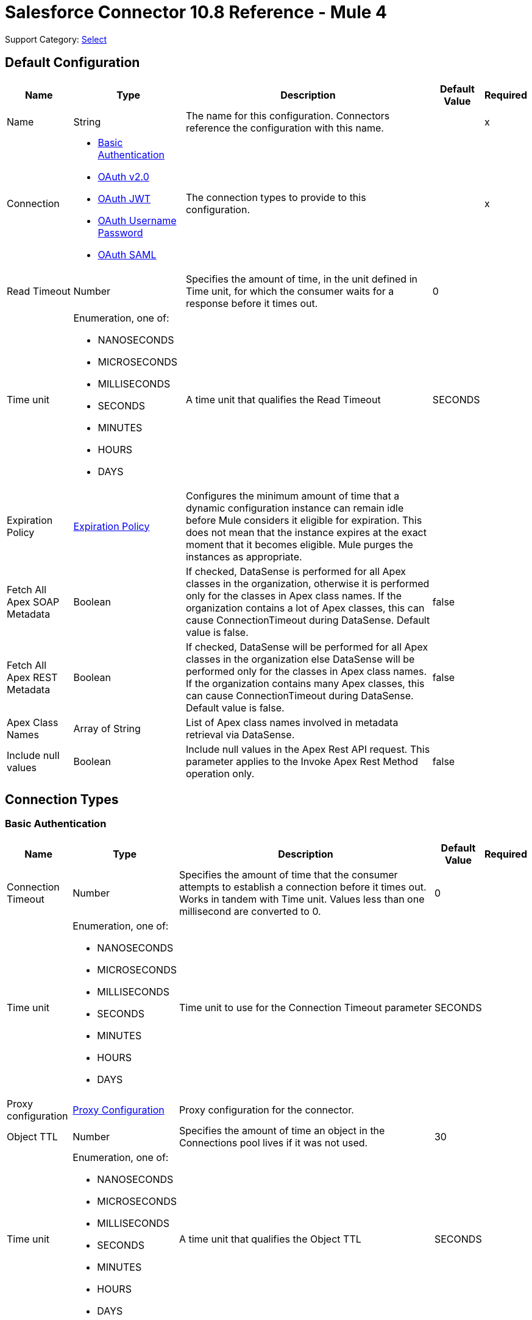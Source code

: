 = Salesforce Connector 10.8 Reference - Mule 4

Support Category: https://www.mulesoft.com/legal/versioning-back-support-policy#anypoint-connectors[Select]


[[sfdc-config]]
== Default Configuration

[%header%autowidth.spread]
|===
| Name | Type | Description | Default Value | Required
|Name | String | The name for this configuration. Connectors reference the configuration with this name. | | x
| Connection a| * <<sfdc-config_basic, Basic Authentication>>
* <<sfdc-config_config-with-oauth, OAuth v2.0>>
* <<sfdc-config_jwt, OAuth JWT>>
* <<sfdc-config_oauth-user-pass, OAuth Username Password>>
* <<sfdc-config_saml, OAuth SAML>>
| The connection types to provide to this configuration. | | x
| Read Timeout a| Number |  Specifies the amount of time, in the unit defined in Time unit, for which the consumer waits for a response before it times out. |  0 |
| Time unit a| Enumeration, one of:

** NANOSECONDS
** MICROSECONDS
** MILLISECONDS
** SECONDS
** MINUTES
** HOURS
** DAYS |  A time unit that qualifies the Read Timeout |  SECONDS |
| Expiration Policy a| <<ExpirationPolicy>> |  Configures the minimum amount of time that a dynamic configuration instance can remain idle before Mule considers it eligible for expiration. This does not mean that the instance expires at the exact moment that it becomes eligible. Mule purges the instances as appropriate. |  |
| Fetch All Apex SOAP Metadata a| Boolean |  If checked, DataSense is performed for all Apex classes in the organization, otherwise it is performed only for the classes in Apex class names. If the organization contains a lot of Apex classes, this can cause ConnectionTimeout during DataSense. Default value is false. |  false |
| Fetch All Apex REST Metadata a| Boolean |  If checked, DataSense will be performed for all Apex classes in the organization else DataSense will be performed only for the classes in Apex class names. If the organization contains many Apex classes, this can cause ConnectionTimeout during DataSense. Default value is false. |  false |
| Apex Class Names a| Array of String |  List of Apex class names involved in metadata retrieval via DataSense. |  |
| Include null values a| Boolean |  Include null values in the Apex Rest API request. This parameter applies to the Invoke Apex Rest Method operation only. |  false |
|===

== Connection Types
[[sfdc-config_basic]]
=== Basic Authentication


[%header%autowidth.spread]
|===
| Name | Type | Description | Default Value | Required
| Connection Timeout a| Number |  Specifies the amount of time that the consumer attempts to establish a connection before it times out. Works in tandem with Time unit. Values less than one millisecond are converted to 0. |  0 |
| Time unit a| Enumeration, one of:

** NANOSECONDS
** MICROSECONDS
** MILLISECONDS
** SECONDS
** MINUTES
** HOURS
** DAYS |  Time unit to use for the Connection Timeout parameter |  SECONDS |
| Proxy configuration a| <<ProxyConfiguration>> |  Proxy configuration for the connector. |  |
| Object TTL a| Number |  Specifies the amount of time an object in the Connections pool lives if it was not used. |  30 |
| Time unit a| Enumeration, one of:

** NANOSECONDS
** MICROSECONDS
** MILLISECONDS
** SECONDS
** MINUTES
** HOURS
** DAYS |  A time unit that qualifies the Object TTL |  SECONDS |
| Max Entries a| Number |  Specifies the amount of objects that live in the pool at a specific moment. When this number is reached and a new object is needed, no new object will be created and the application waits until a connection is released. |  10 |
| Username a| String |  Username used to initialize the session. |  | x
| Password a| String |  Password used to authenticate the user. |  | x
| Security Token a| String |  User's security token. It can be omitted if your IP has been allowlisted on Salesforce. |  |
| Authorization URL a| String |  Web service URL responsible for user authentication. This is the URL for the endpoint that is configured to handle SOAP authentication requests. Defaults to the URL containing the latest api version supported by the connector. For example: `+https://login.salesforce.com/services/Soap/u/48.0+`|  |
| Session Id a| String |  Value that identifies an active Salesforce session |  |
| Service Endpoint a| String |  Specifies the service endpoint. This value will only be used if the sessionId configuration property is used. |  |
| TLS configuration a| <<Tls>> | Defines a configuration for TLS, which can be used from both the client and server sides to secure communication for the Mule app. When using the HTTPS protocol, the HTTP communication is secured using TLS or SSL. If HTTPS is configured as the protocol then the user needs to configure at least the keystore in the `tls:context` child element of the `listener-config`. |  |
| Reconnection a| <<Reconnection>> |  When the application is deployed, a connectivity test is performed on all connectors. If set to true, deployment fails if the test doesn't pass after exhausting the associated reconnection strategy. |  |
|===

[[sfdc-config_config-with-oauth]]
=== OAuth v2.0


[%header%autowidth.spread]
|===
| Name | Type | Description | Default Value | Required
| Connection Timeout a| Number |  Specifies the amount of time that the consumer attempts to establish a connection before it times out. Works in tandem with Time unit. Values less than one millisecond are converted to 0. |  0 |
| Time unit a| Enumeration, one of:

** NANOSECONDS
** MICROSECONDS
** MILLISECONDS
** SECONDS
** MINUTES
** HOURS
** DAYS |  Time unit to use for the Connection Timeout parameter |  SECONDS |
| Proxy configuration a| <<ProxyConfiguration>> |  Proxy configuration for the connector. |  |
| Object TTL a| Number |  Specifies the amount of time an object in the Connections pool lives if it was not used. |  30 |
| Time unit a| Enumeration, one of:

** NANOSECONDS
** MICROSECONDS
** MILLISECONDS
** SECONDS
** MINUTES
** HOURS
** DAYS |  Time unit that qualifies the Object TTL |  SECONDS |
| Max Entries a| Number |  Specifies the amount of objects that live in the pool at a specific moment. When this number is reached and a new object is needed, no new objects will be created and the application waits until a connection is released. |  10 |
| Api Version a| Number |  The API version used. Defaults to the latest api version supported by the connector. |  |
| TLS configuration a| <<Tls>> |  Defines a configuration for TLS, which can be used from both the client and server sides to secure communication for the Mule app. When using the HTTPS protocol, the HTTP communication is secured using TLS or SSL. If HTTPS is configured as the protocol then the user needs to configure at least the keystore in the `tls:context` child element of the `listener-config`.  |  |
| Reconnection a| <<Reconnection>> |  When the application is deployed, a connectivity test is performed on all connectors. If set to true, deployment fails if the test doesn't pass after exhausting the associated reconnection strategy. |  |
| Consumer Key a| String |  The OAuth consumerKey as registered with the service provider |  | x
| Consumer Secret a| String |  The OAuth consumerSecret as registered with the service provider |  | x
| Authorization Url a| String |  The service provider's authorization endpoint URL |  `\https://login.salesforce.com/services/oauth2/authorize` |
| Access Token Url a| String |  The service provider's accessToken endpoint URL |  `\https://login.salesforce.com/services/oauth2/token`|
| Scopes a| String |  The OAuth scopes to request during the OAuth dance. If not provided, it defaults to the OAuth scopes in the annotation. |  |
| Resource Owner Id a| String |  The resourceOwnerId that each component should use if it doesn't reference otherwise. |  |
| Before a| String |  The name of a flow to execute immediately before starting the OAuth dance |  |
| After a| String |  The name of a flow to execute right after an accessToken has been received |  |
| Listener Config a| String |  A reference to an `<HTTP:listener-config` /> to use to create the listener that receives the access token callback endpoint. |  | x
| Callback Path a| String |  The path of the access token callback endpoint |  | x
| Authorize Path a| String |  The path of the local HTTP endpoint that triggers the OAuth dance |  | x
| External Callback Url a| String |  If the callback endpoint is behind a proxy or should be accessed through a non direct URL, use this parameter to tell the OAuth provider the URL it should use to access the callback. |  |
| Object Store a| String |  A reference to the object store that should be used to store each resource owner ID's data. If not specified, runtime will automatically provision the default one. |  |
|===

[[sfdc-config_jwt]]
=== OAuth JWT


[%header%autowidth.spread]
|===
| Name | Type | Description | Default Value | Required
| Connection Timeout a| Number |  Specifies the amount of time that the consumer attempts to establish a connection before it times out. Works in tandem with Time unit. Values less than one millisecond are converted to 0. |  0 |
| Time unit a| Enumeration, one of:

** NANOSECONDS
** MICROSECONDS
** MILLISECONDS
** SECONDS
** MINUTES
** HOURS
** DAYS |  Time unit to use for the Connection Timeout parameter |  SECONDS |
| Proxy configuration a| <<ProxyConfiguration>> |  Proxy configuration for the connector. |  |
| Object TTL a| Number |  Specifies the amount of time an object in the Connections pool lives if it was not used. |  30 |
| Time unit a| Enumeration, one of:

** NANOSECONDS
** MICROSECONDS
** MILLISECONDS
** SECONDS
** MINUTES
** HOURS
** DAYS |  A time unit that qualifies the Object TTL |  SECONDS |
| Max Entries a| Number |  Specifies the amount of objects that live in the pool at a specific moment. When this number is reached and a new object is needed, no new object will be created, and the application waits until a connection is released. |  10 |
| Api Version a| Number |  The API version used. Defaults to the latest API version supported by the connector. |  |
| Consumer Key a| String |  Consumer key for the Salesforce-connected app |  | x
| Key Store a| String |  Path to the keystore used to sign data during authentication |  | x
| Store Password a| String |  Password of keystore |  | x
| Certificate Alias a| String |  Alias of the certificate |  |
| Principal a| String |  Username of desired Salesforce user to take action on behalf of. |  | x
| Token Endpoint a| String |  URL pointing to the server responsible for providing the authentication token. According to Salesforce it should be `\https://login.salesforce.com/services/oauth2/token`, or, if implementing for a community, `\https://acme.force.com/customers/services/oauth2/token` (where `acme.force.com/customers` is your community URL). |  `\https://login.salesforce.com/services/oauth2/token` |
| Audience Url a| String |  The URL that identifies the authorization server as an intended audience. The authorization server must verify that it is an intended audience for the token.

Use the authorization server's URL for the audience value if implementing for a community: `\https://login.salesforce.com`, `\https://test.salesforce.com`, or `\https://community.force.com/customers` |  |
| TLS configuration a| <<Tls>> |   Defines a configuration for TLS, which can be used from both the client and server sides to secure communication for the Mule app. When using the HTTPS protocol, the HTTP communication is secured using TLS or SSL. If HTTPS is configured as the protocol then the user needs to configure at least the keystore in the `tls:context` child element of the `listener-config`.  |  |
| Reconnection a| <<Reconnection>> |  When the application is deployed, a connectivity test is performed on all connectors. If set to true, deployment fails if the test doesn't pass after exhausting the associated reconnection strategy. |  |
|===

[[sfdc-config_oauth-user-pass]]
=== OAuth Username Password

[%header%autowidth.spread]
|===
| Name | Type | Description | Default Value | Required
| Connection Timeout a| Number |  Specifies the amount of time that the consumer attempts to establish a connection before it times out. Works in tandem with Time unit. Values less than one millisecond are converted to 0. |  0 |
| Time unit a| Enumeration, one of:

** NANOSECONDS
** MICROSECONDS
** MILLISECONDS
** SECONDS
** MINUTES
** HOURS
** DAYS |  Time unit to use for the Connection Timeout parameter |  SECONDS |
| Proxy configuration a| <<ProxyConfiguration>> |  Proxy configuration for the connector. |  |
| Object TTL a| Number |  Specifies the amount of time, an object in the Connections pool will live if it was not used. |  30 |
| Time unit a| Enumeration, one of:

** NANOSECONDS
** MICROSECONDS
** MILLISECONDS
** SECONDS
** MINUTES
** HOURS
** DAYS |  A time unit that qualifies the Object TTL |  SECONDS |
| Max Entries a| Number |  Specifies the amount of objects that live in the pool at a specific moment. When this number is reached and a new object is needed, no new object will be created and the application waits until a connection is released. |  10 |
| Api Version a| Number |  The API version used. Defaults to the latest api version supported by the connector. |  |
| Consumer Key a| String |  Consumer key for the Salesforce-connected app |  | x
| Consumer Secret a| String |  Your application's client secret (consumer secret in Remote Access Detail). |  | x
| Username a| String |  Username used to initialize the session |  | x
| Password a| String |  Password used to authenticate the user |  | x
| Security Token a| String |  User's security token. It can be omitted if your IP has been allowlisted on Salesforce. |  |
| Token Endpoint a| String |  URL pointing to the server responsible for providing the authentication token. According to Salesforce it should be `\https://login.salesforce.com/services/oauth2/token`, or, if implementing for a community, `\https://acme.force.com/customers/services/oauth2/token` (where `acme.force.com/customers` is your community URL). |  `\https://login.salesforce.com/services/oauth2/token' |
| TLS configuration a| <<Tls>> |  Defines a configuration for TLS, which can be used from both the client and server sides to secure communication for the Mule app. When using the HTTPS protocol, the HTTP communication is secured using TLS or SSL. If HTTPS is configured as the protocol then the user needs to configure at least the keystore in the `tls:context` child element of the `listener-config`.  |  |
| Reconnection a| <<Reconnection>> |  When the application is deployed, a connectivity test is performed on all connectors. If set to true, deployment fails if the test doesn't pass after exhausting the associated reconnection strategy. |  |
|===

[[sfdc-config_saml]]
=== OAuth SAML


[%header%autowidth.spread]
|===
| Name | Type | Description | Default Value | Required
| Connection Timeout a| Number |  Specifies the amount of time that the consumer attempts to establish a connection before it times out. Works in tandem with Time unit. Values less than one millisecond are converted to 0. |  0 |
| Time unit a| Enumeration, one of:

** NANOSECONDS
** MICROSECONDS
** MILLISECONDS
** SECONDS
** MINUTES
** HOURS
** DAYS |  Time unit to use for the Connection Timeout parameter |  SECONDS |
| Proxy configuration a| <<ProxyConfiguration>> |  Proxy configuration for the connector. |  |
| Object TTL a| Number |  Specifies the amount of time, an object in the Connections pool will live if it was not used. |  30 |
| Time unit a| Enumeration, one of:

** NANOSECONDS
** MICROSECONDS
** MILLISECONDS
** SECONDS
** MINUTES
** HOURS
** DAYS |  A time unit that qualifies the Object TTL |  SECONDS |
| Max Entries a| Number |  Specifies the amount of objects that live in the pool at a specific moment. When this number is reached and a new object is needed, no new object will be created and the application waits until a connection is released. |  10 |
| Api Version a| Number |  The API version used. Defaults to the latest api version supported by the connector. |  |
| Consumer Key a| String |  Consumer key for the Salesforce-connected app |  | x
| Key Store a| String |  Path to the keystore used to sign data during authentication |  | x
| Store Password a| String |  Password of keystore |  | x
| Certificate Alias a| String |  Alias of the certificate |  |
| Principal a| String |  Username of desired Salesforce user to take action on behalf of. |  | x
| Token Endpoint a| String |  URL that points to the server responsible for providing the authentication token. According to Salesforce, it is `\https://login.salesforce.com/services/oauth2/token`. If implementation is for a community, it is `\https://acme.force.com/customers/services/oauth2/token` (where `acme.force.com/customers` is your community URL). |  `\https://login.salesforce.com/services/oauth2/token` |
| TLS configuration a| <<Tls>> |  Defines a configuration for TLS, which can be used from both the client and server sides to secure communication for the Mule app. When using the HTTPS protocol, the HTTP communication is secured using TLS or SSL. If HTTPS is configured as the protocol then the user needs to configure at least the keystore in the `tls:context` child element of the `listener-config`. |  |
| Reconnection a| <<Reconnection>> |  When the application is deployed, a connectivity test is performed on all connectors. If set to true, deployment fails if the test doesn't pass after exhausting the associated reconnection strategy. |  |
|===

== List of Supported Sources
* <<deleted-object-listener>>
* <<modified-object-listener>>
* <<new-object-listener>>
* <<replay-channel-listener>>
* <<replay-topic-listener>>
* <<subscribe-channel-listener>>
* <<subscribe-topic-listener>>


== List of Supported Operations
* <<abortJob>>
* <<abortJobBulkApiV2>>
* <<abortQueryJobBulkApiV2>>
* <<batchInfo>>
* <<batchInfoList>>
* <<batchResult>>
* <<batchResultStream>>
* <<changeOwnPassword>>
* <<closeJob>>
* <<convertLead>>
* <<create>>
* <<createBatch>>
* <<createBatchForQuery>>
* <<createBatchStream>>
* <<createJob>>
* <<createJobBulkApiV2>>
* <<createMetadata>>
* <<createQueryJobBulkApiV2>>
* <<delete>>
* <<deleteJobBulkApiV2>>
* <<deleteMetadata>>
* <<deleteQueryJobBulkApiV2>>
* <<deployMetadata>>
* <<describeGlobal>>
* <<describeMetadata>>
* <<describeSobject>>
* <<findDuplicates>>
* <<findDuplicatesByIds>>
* <<getAllJobsBulkApiV2>>
* <<getAllQueryJobsBulkApiV2>>
* <<getDeleted>>
* <<getJobStateBulkApiV2>>
* <<getQueryJobInfoBulkApiV2>>
* <<getQueryJobResultsBulkApiV2>>
* <<getServerTimestamp>>
* <<getUpdated>>
* <<getUserInfo>>
* <<invokeApexRestMethod>>
* <<invokeApexSoapMethod>>
* <<jobInfo>>
* <<listMetadata>>
* <<merge>>
* <<mergemultiple>>
* <<publishPlatformEventMessage>>
* <<publishStreamingChannel>>
* <<publishTopic>>
* <<pushGenericEvent>>
* <<query>>
* <<queryAll>>
* <<queryResultStream>>
* <<readMetadata>>
* <<renameMetadata>>
* <<resetPassword>>
* <<retrieve>>
* <<retrieveJobFailedResultsBulkV2>>
* <<retrieveJobSuccessfulResultsBulkV2>>
* <<retrieveMetadata>>
* <<search>>
* <<setPassword>>
* <<unauthorize>>
* <<update>>
* <<updateMetadata>>
* <<upsert>>
* <<upsertMetadata>>

== Sources

[[deleted-object-listener]]
=== On Deleted Object
`<salesforce:deleted-object-listener>`


==== Parameters
[%header%autowidth.spread]
|===
| Name | Type | Description | Default Value | Required
| Configuration | String | The name of the configuration to use. | | x
| Object Type a| String |  |  | x
| Since a| String |  Specify a date in the `YYYY-MM-DD hh:mm:ss` format (that is, `2017-03-17 16:30:40`). If this field is empty, this operation retrieves the selected objects from the time the Mule app is started. |  |
| Primary Node Only a| Boolean |  Indicates whether this source should only be executed on the primary node when running in a cluster. |  |
| Scheduling Strategy a|
* <<fixed-frequency,Fixed Frequency>>
* <<cron,Cron>>
|  Configures the scheduler that triggers the polling |  | x
| Redelivery Policy a| <<RedeliveryPolicy>> |  Defines a policy for processing the redelivery of the same message |  |
| Read Timeout a| Number |  Specifies the amount of time, in the unit defined in Time unit, for which the consumer waits for a response before it times out. |  |
| Time unit a| Enumeration, one of:

** NANOSECONDS
** MICROSECONDS
** MILLISECONDS
** SECONDS
** MINUTES
** HOURS
** DAYS |  A time unit that qualifies the Read Timeout |  |
| Reconnection Strategy a| * <<reconnect>>
* <<reconnect-forever>> |  A retry strategy in case of connectivity errors. |  |
|===

==== Output
[%autowidth.spread]
|===
|Type |Object
| Attributes Type a| Any
|===

=== For Configurations
* <<sfdc-config>>



[[modified-object-listener]]
=== On Modified Object
`<salesforce:modified-object-listener>`


==== Parameters
[%header%autowidth.spread]
|===
| Name | Type | Description | Default Value | Required
| Configuration | String | The name of the configuration to use. | | x
| Object Type a| String |  |  | x
| Since a| String |  Specify a date in the `YYYY-MM-DD hh:mm:ss` format (for example, `2017-03-17 16:30:40`). If this field is empty, this operation retrieves the selected objects from the time the Mule app is started. |  |
| Primary Node Only a| Boolean |  Whether this source should only be executed on the primary node when running in a cluster. |  |
| Scheduling Strategy a|
* <<fixed-frequency,Fixed Frequency>>
* <<cron,Cron>>
|  Configures the scheduler that triggers the polling |  | x
| Redelivery Policy a| <<RedeliveryPolicy>> |  Defines a policy for processing the redelivery of the same message |  |
| Read Timeout a| Number |  Specifies the amount of time, in the unit defined in Time unit, for which the consumer waits for a response before it times out. |  |
| Time unit a| Enumeration, one of:

** NANOSECONDS
** MICROSECONDS
** MILLISECONDS
** SECONDS
** MINUTES
** HOURS
** DAYS |  A time unit that qualifies the Read Timeout |  |
| Reconnection Strategy a| * <<reconnect>>
* <<reconnect-forever>> |  A retry strategy in case of connectivity errors. |  |
|===

==== Output
[%autowidth.spread]
|===
|Type |Object
| Attributes Type a| Any
|===

=== For Configurations
* <<sfdc-config>>



[[new-object-listener]]
=== On New Object
`<salesforce:new-object-listener>`


==== Parameters
[%header%autowidth.spread]
|===
| Name | Type | Description | Default Value | Required
| Configuration | String | The name of the configuration to use. | | x
| Object Type a| String |  |  | x
| Since a| String |  Specify a date in the `YYYY-MM-DD hh:mm:ss` format (for example, `2017-03-17 16:30:40`). If this field is empty, this operation retrieves the selected objects from the time the Mule app is started. |  |
| Primary Node Only a| Boolean |  Whether this source should only be executed on the primary node when running in a cluster. |  |
| Scheduling Strategy a|
* <<fixed-frequency,Fixed Frequency>>
* <<cron,Cron>>
|  Configures the scheduler that triggers the polling |  | x
| Redelivery Policy a| <<RedeliveryPolicy>> |  Defines a policy for processing the redelivery of the same message |  |
| Read Timeout a| Number |  Specifies the amount of time, in the unit defined in Time unit, for which the consumer waits for a response before it times out. |  |
| Time unit a| Enumeration, one of:

** NANOSECONDS
** MICROSECONDS
** MILLISECONDS
** SECONDS
** MINUTES
** HOURS
** DAYS |  A time unit that qualifies the Read Timeout |  |
| Reconnection Strategy a| * <<reconnect>>
* <<reconnect-forever>> |  A retry strategy in case of connectivity errors. |  |
|===

==== Output
[%autowidth.spread]
|===
|Type |Object
| Attributes Type a| Any
|===

=== For Configurations
* <<sfdc-config>>


[[replay-channel-listener]]
=== Replay Channel Listener
`<salesforce:replay-channel-listener>`


Subscribe to a streaming channel. First, the streaming channel must be published, and after that, a subscription to that channel created. Salesforce lets you subscribe to an inexistent streaming channel but won't send you notifications after the topic is created.


==== Parameters
[%header%autowidth.spread]
|===
| Name | Type | Description | Default Value | Required
| Configuration | String | The name of the configuration to use. | | x
| Streaming Channel a| String |  The name of the streaming channel to subscribe to |  | x
| Replay Option a| Enumeration, one of:


** ONLY_NEW
** ALL
** FROM_REPLAY_ID

a|  Enum with the following values:

** ONLY_NEW: -1 Subscriber receives new events that are broadcast after the client subscribes.
** ALL: -2 Subscriber receives all events, including past events that are within the 24-hour retention window and new events sent after subscription.
** FROM_REPLAY_ID: Subscriber receives only events that have a replay ID value greater than the specified replayId.

|  | x
| Replay Id a| String |  Subscriber receives all events after the event specified by its replayId value. The value is ignored if the replay option is set to ALL or ONLY_NEW. |  |
| Resume from the Last Replay Id a| Boolean |  If true, when the source is started it starts to consume data from when it was left last time |  false |
| The size (in bytes) of the event queue a| Number | Default value is 26 MB. If the messages are not consumed fast enough and the buffer fills up, the operation returns IllegalStateException. Maximum value for the event size is 2147483647 |  |
| Primary Node Only a| Boolean |  Indicates whether this source should only be executed on the primary node when running in a cluster. |  true |
| Throw Exception When Organization Daily Limit Exceeded a| Boolean |  Specifies whether the connector throws an exception when the application is deployed, if the organization daily limit for events processing is exceeded. |  false |
| Streaming Strategy a| * <<repeatable-in-memory-stream>>
* <<repeatable-file-store-stream>>
* <<non-repeatable-stream>> |  Configure how Mule processes streams with streaming strategies. Repeatable streams are the default behavior. |  |
| Redelivery Policy a| <<RedeliveryPolicy>> |  Defines a policy for processing the redelivery of the same message |  |
| Reconnection Strategy a| * <<reconnect>>
* <<reconnect-forever>> |  A retry strategy in case of connectivity errors. |  |
| Attributes a| Object |  |  #[message.attributes] |
|===

==== Output
[%autowidth.spread]
|===
|Type |Any
| Attributes Type a| Any
|===

=== For Configurations
* <<sfdc-config>>



[[replay-topic-listener]]
=== Replay Topic Listener
`<salesforce:replay-topic-listener>`


Salesforce stores events for 24 hours and allows you to retrieve stored and new events. Subscribers can choose which events to receive by using replay options.


==== Parameters
[%header%autowidth.spread]
|===
| Name | Type | Description | Default Value | Required
| Configuration | String | The name of the configuration to use. | | x
| Topic a| String |  The name of the topic to subscribe to |  | x
| Replay Option a| Enumeration, one of:

** ONLY_NEW
** ALL
** FROM_REPLAY_ID

a|  Enum with the following values:

** ONLY_NEW: -1 Subscriber receives new events that are broadcast after the client subscribes.
** ALL: -2 Subscriber receives all events, including past events that are within the 24-hour retention window and new events sent after subscription.
** FROM_REPLAY_ID: Subscriber will receive only events with replay ID value greater than specified replayId

|  | x
| Replay Id a| String |  Subscriber receives all events after the event specified by its replayId value. The value is ignored if the replay option is set to ALL or ONLY_NEW. |  |
| Resume from the Last Replay Id a| Boolean |  if true, when source is started it will start to consume data from when it was left last time |  false |
| Primary Node Only a| Boolean |  Whether this source should only be executed on the primary node when running in a cluster. |  true |
| Throw Exception When Organization Daily Limit Exceeded a| Boolean |  Specifies whether the connector throws an exception when the application is deployed, if the organization daily limit for events processing is exceeded. |  false |
| Streaming Strategy a| * <<repeatable-in-memory-stream>>
* <<repeatable-file-store-stream>>
* <<non-repeatable-stream>> |  Configure how Mule processes streams with streaming strategies. Repeatable streams are the default behavior. |  |
| Redelivery Policy a| <<RedeliveryPolicy>> |  Defines a policy for processing the redelivery of the same message |  |
| Reconnection Strategy a| * <<reconnect>>
* <<reconnect-forever>> |  A retry strategy in case of connectivity errors. |  |
| Attributes a| Object |  |  #[message.attributes] |
|===

==== Output
[%autowidth.spread]
|===
|Type |Any
| Attributes Type a| Any
|===

=== For Configurations
* <<sfdc-config>>



[[subscribe-channel-listener]]
=== Subscribe Channel Listener
`<salesforce:subscribe-channel-listener>`


Subscribe to a streaming channel. First, the streaming channel must be published and after that, a subscription to that channel created. Salesforce lets you subscribe to an inexistent streaming channel but won't send you notifications after the topic is created.


==== Parameters
[%header%autowidth.spread]
|===
| Name | Type | Description | Default Value | Required
| Configuration | String | The name of the configuration to use. | | x
| Streaming Channel a| String |  The name of the streaming channel to subscribe to |  | x
| Primary Node Only a| Boolean |  Whether this source should only be executed on the primary node when running in a cluster. |  true |
| Throw Exception When Organization Daily Limit Exceeded a| Boolean | Specifies whether the connector throws an exception when the application is deployed if the organization daily limit for events processing is exceeded. |  false |
| Streaming Strategy a| * <<repeatable-in-memory-stream>>
* <<repeatable-file-store-stream>>
* <<non-repeatable-stream>> |  Configure how Mule processes streams with streaming strategies. Repeatable streams are the default behavior. |  |
| Redelivery Policy a| <<RedeliveryPolicy>> |  Defines a policy for processing the redelivery of the same message |  |
| Reconnection Strategy a| * <<reconnect>>
* <<reconnect-forever>> |  A retry strategy in case of connectivity errors. |  |
| Attributes a| Object |  |  #[message.attributes] |
|===

==== Output
[%autowidth.spread]
|===
|Type |Any
| Attributes Type a| Any
|===

=== For Configurations
* <<sfdc-config>>

[[subscribe-topic-listener]]
=== Subscribe Topic Listener
`<salesforce:subscribe-topic-listener>`

Subscribe to a topic. First, the topic must be published and after that, a subscription to that topic created. Salesforce lets you subscribe to an inexistent topic but won't send you notifications after the topic is created.


==== Parameters
[%header%autowidth.spread]
|===
| Name | Type | Description | Default Value | Required
| Configuration | String | The name of the configuration to use. | | x
| Topic a| String |  |  | x
| Primary Node Only a| Boolean |  Whether this source should only be executed on the primary node when running in a cluster. |  true |
| Throw Exception When Organization Daily Limit Exceeded a| Boolean | Specifies whether the connector throws an exception when the application is deployed if the organization daily limit for events processing is exceeded. |  false |
| Streaming Strategy a| * <<repeatable-in-memory-stream>>
* <<repeatable-file-store-stream>>
* <<non-repeatable-stream>> |  Configure how Mule processes streams with streaming strategies. Repeatable streams are the default behavior. |  |
| Redelivery Policy a| <<RedeliveryPolicy>> |  Defines a policy for processing the redelivery of the same message |  |
| Reconnection Strategy a| * <<reconnect>>
* <<reconnect-forever>> |  A retry strategy in case of connectivity errors. |  |
| Attributes a| Object |  |  #[message.attributes] |
|===

==== Output
[%autowidth.spread]
|===
|Type |Any
| Attributes Type a| Any
|===

=== For Configurations
* <<sfdc-config>>

== Operations

[[abortJob]]
=== Abort Job
`<salesforce:abort-job>`


Aborts an open Job given its ID.


==== Parameters
[%header%autowidth.spread]
|===
| Name | Type | Description | Default Value | Required
| Configuration | String | Name of the configuration to use | | x
| Job ID a| String |  Job ID that identifies the Job to abort |  | x
| Read Timeout a| Number |  Specifies the amount of time, in the unit defined in Time unit, for which the consumer waits for a response before it times out. |  |
| Time unit a| Enumeration, one of:

** NANOSECONDS
** MICROSECONDS
** MILLISECONDS
** SECONDS
** MINUTES
** HOURS
** DAYS |  Time unit that qualifies the Read Timeout |  |
| Target Variable a| String | Name of a variable that stores the operation's output |  |
| Target Value a| String | An expression that evaluates the operation's output. The expression outcome is stored in the target variable. |  `#[payload]` |
| Reconnection Strategy a| * <<reconnect>>
* <<reconnect-forever>> |  A retry strategy in case of connectivity errors. |  |
|===

==== Output
[%autowidth.spread]
|===
|Type |<<JobInfo>>
|===

=== For Configurations
* <<sfdc-config>>

==== Throws
* SALESFORCE:LIMIT_EXCEEDED
* SALESFORCE:CONNECTIVITY
* SALESFORCE:INVALID_RESPONSE
* SALESFORCE:RETRY_EXHAUSTED
* SALESFORCE:TIMEOUT
* SALESFORCE:MUTUAL_AUTHENTICATION_FAILED
* SALESFORCE:NOT_FOUND
* SALESFORCE:INVALID_INPUT


[[abortJobBulkApiV2]]
=== Abort Job Bulk Api V2
`<salesforce:abort-job-bulk-api-v2>`


Aborts an ongoing Bulk API V2 Job.  This call uses the Bulk API v2.


==== Parameters
[%header%autowidth.spread]
|===
| Name | Type | Description | Default Value | Required
| Configuration | String | The name of the configuration to use. | | x
| Job ID a| String |  The ID of the Job. |  | x
| Read Timeout a| Number |  Specifies the amount of time, in the unit defined in Time unit, for which the consumer waits for a response before it times out. |  |
| Time unit a| Enumeration, one of:

** NANOSECONDS
** MICROSECONDS
** MILLISECONDS
** SECONDS
** MINUTES
** HOURS
** DAYS |  A time unit that qualifies the Read Timeout |  |
| Target Variable a| String |  The name of a variable that stores the operation's output. |  |
| Target Value a| String |  An expression that evaluates the operation's output. The expression outcome is stored in the target variable. |  `#[payload]` |
| Reconnection Strategy a| * <<reconnect>>
* <<reconnect-forever>> |  A retry strategy in case of connectivity errors. |  |
|===

==== Output
[%autowidth.spread]
|===
|Type |<<BulkJobState>>
|===

=== For Configurations
* <<sfdc-config>>

==== Throws
* SALESFORCE:LIMIT_EXCEEDED
* SALESFORCE:CONNECTIVITY
* SALESFORCE:INVALID_RESPONSE
* SALESFORCE:RETRY_EXHAUSTED
* SALESFORCE:TIMEOUT
* SALESFORCE:MUTUAL_AUTHENTICATION_FAILED
* SALESFORCE:NOT_FOUND
* SALESFORCE:INVALID_INPUT


[[abortQueryJobBulkApiV2]]
=== Abort Query Job Bulk Api V2
`<salesforce:abort-query-job-bulk-api-v2>`


Abort the indicated query job. This call uses the Bulk API v2.


==== Parameters
[%header%autowidth.spread]
|===
| Name | Type | Description | Default Value | Required
| Configuration | String | The name of the configuration to use. | | x
| Id a| String |  The ID of the query job to be aborted |  | x
| Read Timeout a| Number |  Specifies the amount of time, in the unit defined in Time unit, for which the consumer waits for a response before it times out. |  |
| Time unit a| Enumeration, one of:

** NANOSECONDS
** MICROSECONDS
** MILLISECONDS
** SECONDS
** MINUTES
** HOURS
** DAYS |  A time unit that qualifies the Read Timeout |  |
| Target Variable a| String |  The name of a variable that stores the operation's output. |  |
| Target Value a| String |  An expression that evaluates the operation's output. The expression outcome is stored in the target variable. |  `#[payload]` |
| Reconnection Strategy a| * <<reconnect>>
* <<reconnect-forever>> |  A retry strategy in case of connectivity errors. |  |
|===

==== Output
[%autowidth.spread]
|===
|Type |<<QueryJobInfo>>
|===

=== For Configurations
* <<sfdc-config>>

==== Throws
* SALESFORCE:LIMIT_EXCEEDED
* SALESFORCE:CONNECTIVITY
* SALESFORCE:INVALID_RESPONSE
* SALESFORCE:RETRY_EXHAUSTED
* SALESFORCE:TIMEOUT
* SALESFORCE:MUTUAL_AUTHENTICATION_FAILED
* SALESFORCE:NOT_FOUND
* SALESFORCE:INVALID_INPUT


[[batchInfo]]
=== Batch Info
`<salesforce:batch-info>`


Access the latest `BatchInfo` of a submitted `BatchInfo`. Allows you to track the execution status.


==== Parameters
[%header%autowidth.spread]
|===
| Name | Type | Description | Default Value | Required
| Configuration | String | The name of the configuration to use. | | x
| Batch info a| <<BatchInfo>> |  The BatchInfo being monitored |  `#[payload]` |
| Content type a| Enumeration, one of:

** XML
** JSON
** ZIP_XML
** ZIP_JSON |  Content type used at job creation. If not provided, the default value used is `ContentType.XML`. |  |
| Read Timeout a| Number |  Specifies the amount of time, in the unit defined in Time unit, for which the consumer waits for a response before it times out. |  |
| Time unit a| Enumeration, one of:

** NANOSECONDS
** MICROSECONDS
** MILLISECONDS
** SECONDS
** MINUTES
** HOURS
** DAYS |  A time unit that qualifies the Read Timeout |  |
| Target Variable a| String |  The name of a variable that stores the operation's output. |  |
| Target Value a| String |  An expression that evaluates the operation's output. The expression outcome is stored in the target variable. |  `#[payload]` |
| Reconnection Strategy a| * <<reconnect>>
* <<reconnect-forever>> |  A retry strategy in case of connectivity errors. |  |
|===

==== Output
[%autowidth.spread]
|===
|Type |<<BatchInfo>>
|===

=== For Configurations
* <<sfdc-config>>

==== Throws
* SALESFORCE:LIMIT_EXCEEDED
* SALESFORCE:CONNECTIVITY
* SALESFORCE:INVALID_RESPONSE
* SALESFORCE:RETRY_EXHAUSTED
* SALESFORCE:TIMEOUT
* SALESFORCE:MUTUAL_AUTHENTICATION_FAILED
* SALESFORCE:NOT_FOUND
* SALESFORCE:INVALID_INPUT


[[batchInfoList]]
=== Batch Info List
`<salesforce:batch-info-list>`


Get information about all batches in a job.


==== Parameters
[%header%autowidth.spread]
|===
| Name | Type | Description | Default Value | Required
| Configuration | String | The name of the configuration to use. | | x
| Job Id a| String |  Id of the job that you want to retrieve batch information for |  | x
| Content type a| Enumeration, one of:

** XML
** JSON
** ZIP_XML
** ZIP_JSON |  Content type used at job creation. If not provided default value used is `ContentType.XML`. |  |
| Read Timeout a| Number |  Specifies the amount of time, in the unit defined in Time unit, for which the consumer waits for a response before it times out. |  |
| Time unit a| Enumeration, one of:

** NANOSECONDS
** MICROSECONDS
** MILLISECONDS
** SECONDS
** MINUTES
** HOURS
** DAYS |  A time unit that qualifies the Read Timeout |  |
| Target Variable a| String |  The name of a variable that stores the operation's output. |  |
| Target Value a| String |  An expression that evaluates the operation's output. The expression outcome is stored in the target variable. |  `#[payload]` |
| Reconnection Strategy a| * <<reconnect>>
* <<reconnect-forever>> |  A retry strategy in case of connectivity errors. |  |
|===

==== Output
[%autowidth.spread]
|===
|Type |Array of <<BatchInfo>>
|===

=== For Configurations
* <<sfdc-config>>

==== Throws
* SALESFORCE:LIMIT_EXCEEDED
* SALESFORCE:CONNECTIVITY
* SALESFORCE:INVALID_RESPONSE
* SALESFORCE:RETRY_EXHAUSTED
* SALESFORCE:TIMEOUT
* SALESFORCE:MUTUAL_AUTHENTICATION_FAILED
* SALESFORCE:NOT_FOUND
* SALESFORCE:INVALID_INPUT


[[batchResult]]
=== Batch Result
`<salesforce:batch-result>`


Access `com.sforce.async.BatchResult` of a submitted `BatchInfo`.


==== Parameters
[%header%autowidth.spread]
|===
| Name | Type | Description | Default Value | Required
| Configuration | String | The name of the configuration to use. | | x
| Batch To Retrieve a| <<BatchInfo>> |  The `com.sforce.async.BatchInfo` being monitored |  `#[payload]` |
| Content type a| Enumeration, one of:

** XML
** JSON
** ZIP_XML
** ZIP_JSON |  Content type used at job creation. If not provided default value used is `ContentType.XML`. |  |
| Read Timeout a| Number |  Specifies the amount of time, in the unit defined in Time unit, for which the consumer waits for a response before it times out. |  |
| Time unit a| Enumeration, one of:

** NANOSECONDS
** MICROSECONDS
** MILLISECONDS
** SECONDS
** MINUTES
** HOURS
** DAYS |  A time unit that qualifies the Read Timeout |  |
| Target Variable a| String |  The name of a variable that stores the operation's output. |  |
| Target Value a| String |  An expression that evaluates the operation's output. The expression outcome is stored in the target variable. |  `#[payload]` |
| Reconnection Strategy a| * <<reconnect>>
* <<reconnect-forever>> |  A retry strategy in case of connectivity errors. |  |
|===

==== Output
[%autowidth.spread]
|===
|Type |<<BulkOperationResult>>
|===

=== For Configurations
* <<sfdc-config>>

==== Throws
* SALESFORCE:LIMIT_EXCEEDED
* SALESFORCE:CONNECTIVITY
* SALESFORCE:INVALID_RESPONSE
* SALESFORCE:RETRY_EXHAUSTED
* SALESFORCE:TIMEOUT
* SALESFORCE:MUTUAL_AUTHENTICATION_FAILED
* SALESFORCE:NOT_FOUND
* SALESFORCE:INVALID_INPUT


[[batchResultStream]]
=== Batch Result Stream
`<salesforce:batch-result-stream>`


Access `com.sforce.async.BatchResult` of a submitted `BatchInfo`.


==== Parameters
[%header%autowidth.spread]
|===
| Name | Type | Description | Default Value | Required
| Configuration | String | The name of the configuration to use. | | x
| Batch To Retrieve a| <<BatchInfo>> |  The `com.sforce.async.BatchInfo` being monitored |  `#[payload]` |
| Output Mime Type a| String |  The MIME type of the payload that this operation outputs |  |
| Output Encoding a| String |  The encoding of the payload that this operation outputs |  |
| Streaming Strategy a| * <<repeatable-in-memory-stream>>
* <<repeatable-file-store-stream>>
* <<non-repeatable-stream>> | Configure how Mule processes streams with streaming strategies. Repeatable streams are the default behavior. |  |
| Headers a| Object |  |  |
| Read Timeout a| Number |  Specifies the amount of time, in the unit defined in Time unit, for which the consumer waits for a response before it times out. |  |
| Time unit a| Enumeration, one of:

** NANOSECONDS
** MICROSECONDS
** MILLISECONDS
** SECONDS
** MINUTES
** HOURS
** DAYS |  A time unit that qualifies the Read Timeout |  |
| Target Variable a| String |  The name of a variable that stores the operation's output. |  |
| Target Value a| String |  An expression that evaluates the operation's output. The expression outcome is stored in the target variable. |  `#[payload]` |
| Reconnection Strategy a| * <<reconnect>>
* <<reconnect-forever>> |  A retry strategy in case of connectivity errors. |  |
|===

==== Output
[%autowidth.spread]
|===
|Type |Binary
|===

=== For Configurations
* <<sfdc-config>>

==== Throws
* SALESFORCE:LIMIT_EXCEEDED
* SALESFORCE:CONNECTIVITY
* SALESFORCE:INVALID_RESPONSE
* SALESFORCE:RETRY_EXHAUSTED
* SALESFORCE:TIMEOUT
* SALESFORCE:MUTUAL_AUTHENTICATION_FAILED
* SALESFORCE:NOT_FOUND
* SALESFORCE:INVALID_INPUT


[[changeOwnPassword]]
=== Change Own Password
`<salesforce:change-own-password>`


Changes the password of the user linked to the connector's configuration.


==== Parameters
[%header%autowidth.spread]
|===
| Name | Type | Description | Default Value | Required
| Configuration | String | The name of the configuration to use. | | x
| Old Password a| String |  The old password to be changed |  | x
| New Password a| String |  The new password to be changed |  | x
| Read Timeout a| Number |  Specifies the amount of time, in the unit defined in Time unit, for which the consumer waits for a response before it times out. |  |
| Time unit a| Enumeration, one of:

** NANOSECONDS
** MICROSECONDS
** MILLISECONDS
** SECONDS
** MINUTES
** HOURS
** DAYS |  A time unit that qualifies the Read Timeout |  |
| Reconnection Strategy a| * <<reconnect>>
* <<reconnect-forever>> |  A retry strategy in case of connectivity errors. |  |
|===


=== For Configurations
* <<sfdc-config>>

==== Throws
* SALESFORCE:CONNECTIVITY
* SALESFORCE:RETRY_EXHAUSTED
* SALESFORCE:MUTUAL_AUTHENTICATION_FAILED
* SALESFORCE:INVALID_INPUT


[[closeJob]]
=== Close Job
`<salesforce:close-job>`


Closes an open Job given its ID.


==== Parameters
[%header%autowidth.spread]
|===
| Name | Type | Description | Default Value | Required
| Configuration | String | The name of the configuration to use. | | x
| Job ID a| String |  The Job ID identifying the Job to be closed. |  | x
| Read Timeout a| Number |  Specifies the amount of time, in the unit defined in Time unit, for which the consumer waits for a response before it times out. |  |
| Time unit a| Enumeration, one of:

** NANOSECONDS
** MICROSECONDS
** MILLISECONDS
** SECONDS
** MINUTES
** HOURS
** DAYS |  A time unit that qualifies the Read Timeout |  |
| Target Variable a| String |  The name of a variable that stores the operation's output. |  |
| Target Value a| String |  An expression that evaluates the operation's output. The expression outcome is stored in the target variable. |  `#[payload]` |
| Reconnection Strategy a| * <<reconnect>>
* <<reconnect-forever>> |  A retry strategy in case of connectivity errors. |  |
|===

==== Output
[%autowidth.spread]
|===
|Type |<<JobInfo>>
|===

=== For Configurations
* <<sfdc-config>>

==== Throws
* SALESFORCE:LIMIT_EXCEEDED
* SALESFORCE:CONNECTIVITY
* SALESFORCE:INVALID_RESPONSE
* SALESFORCE:RETRY_EXHAUSTED
* SALESFORCE:TIMEOUT
* SALESFORCE:MUTUAL_AUTHENTICATION_FAILED
* SALESFORCE:NOT_FOUND
* SALESFORCE:INVALID_INPUT


[[convertLead]]
=== Convert Lead
`<salesforce:convert-lead>`


Converts a Lead into an Account, Contact, or (optionally) an Opportunity.


==== Parameters
[%header%autowidth.spread]
|===
| Name | Type | Description | Default Value | Required
| Configuration | String | The name of the configuration to use. | | x
| Lead Convert Request a| <<LeadConvertRequest>> |  Information needed for lead conversion |  `#[payload]` |
| Headers a| Object |  |  |
| Read Timeout a| Number |  Specifies the amount of time, in the unit defined in Time unit, for which the consumer waits for a response before it times out. |  |
| Time unit a| Enumeration, one of:

** NANOSECONDS
** MICROSECONDS
** MILLISECONDS
** SECONDS
** MINUTES
** HOURS
** DAYS |  A time unit that qualifies the Read Timeout |  |
| Target Variable a| String |  The name of a variable that stores the operation's output. |  |
| Target Value a| String |  An expression that evaluates the operation's output. The expression outcome is stored in the target variable. |  `#[payload]` |
| Reconnection Strategy a| * <<reconnect>>
* <<reconnect-forever>> |  A retry strategy in case of connectivity errors. |  |
|===

==== Output
[%autowidth.spread]
|===
|Type |<<LeadConvertResult>>
|===

=== For Configurations
* <<sfdc-config>>

==== Throws
* SALESFORCE:LIMIT_EXCEEDED
* SALESFORCE:CONNECTIVITY
* SALESFORCE:INVALID_RESPONSE
* SALESFORCE:RETRY_EXHAUSTED
* SALESFORCE:TIMEOUT
* SALESFORCE:MUTUAL_AUTHENTICATION_FAILED
* SALESFORCE:NOT_FOUND
* SALESFORCE:INVALID_INPUT


[[create]]
=== Create
`<salesforce:create>`

Adds one or more new records to your organization's data.

IMPORTANT: When you map your objects to the input of this message processor, keep in mind that the objects need to match the expected type of the object at Salesforce. For example, if you set the CloseDate field of an Opportunity to a string of value "2011-12-13", it is sent to Salesforce as a string. The operation will be rejected because the CloseDate is not of the expected type. The correct way to map it is to generate a Java Date object. You can do so using the Groovy expression evaluator as `#[groovy:Date.parse("yyyy-MM-dd", "2011-12-13")]`.


==== Parameters
[%header%autowidth.spread]
|===
| Name | Type | Description | Default Value | Required
| Configuration | String | The name of the configuration to use. | | x
| Type a| String |  Type of record to add |  | *x*
| Records a| Array of Object |  Records to add to your organization |  #[payload] |
| Headers a| Object |  |  |
| Read Timeout a| Number |  Specifies the amount of time, in the unit defined in Time unit, for which the consumer waits for a response before it times out. |  |
| Time unit a| Enumeration, one of:

** NANOSECONDS
** MICROSECONDS
** MILLISECONDS
** SECONDS
** MINUTES
** HOURS
** DAYS |  A time unit that qualifies the Read Timeout |  |
| Target Variable a| String |  The name of a variable that stores the operation's output. |  |
| Target Value a| String |  An expression that evaluates the operation's output. The expression outcome is stored in the target variable. |  `#[payload]` |
| Reconnection Strategy a| * <<reconnect>>
* <<reconnect-forever>> |  A retry strategy in case of connectivity errors. |  |
|===

==== Output
[%autowidth.spread]
|===
|Type |<<BulkOperationResult>>
|===

=== For Configurations
* <<sfdc-config>>

==== Throws
* SALESFORCE:LIMIT_EXCEEDED
* SALESFORCE:CONNECTIVITY
* SALESFORCE:INVALID_RESPONSE
* SALESFORCE:RETRY_EXHAUSTED
* SALESFORCE:TIMEOUT
* SALESFORCE:MUTUAL_AUTHENTICATION_FAILED
* SALESFORCE:NOT_FOUND
* SALESFORCE:INVALID_INPUT


[[createBatch]]
=== Create Batch
`<salesforce:create-batch>`


Creates a Batch using the given objects within the specified Job. The Job can be of XML or CSV type.  This call uses the Bulk API. The operation is performed asynchronously.


==== Parameters
[%header%autowidth.spread]
|===
| Name | Type | Description | Default Value | Required
| Configuration | String | The name of the configuration to use. | | x
| Job info a| <<JobInfo>> |  The `com.sforce.async.JobInfo` in which the batch will be created. The Job can be of XML, JSON or CSV type. |  | x
| SObjects a| Array of Object |  A list of one or more sObject objects. This parameter defaults to the payload content. |  `#[payload]` |
| SObject Max Depth a| Number |  Async SObject recursive MAX_DEPTH check |  5 |
| Headers a| Object |  |  |
| Read Timeout a| Number |  Specifies the amount of time, in the unit defined in Time unit, for which the consumer waits for a response before it times out. |  |
| Time unit a| Enumeration, one of:

** NANOSECONDS
** MICROSECONDS
** MILLISECONDS
** SECONDS
** MINUTES
** HOURS
** DAYS |  A time unit that qualifies the Read Timeout |  |
| Target Variable a| String |  The name of a variable that stores the operation's output. |  |
| Target Value a| String |  An expression that evaluates the operation's output. The expression outcome is stored in the target variable. |  `#[payload]` |
| Reconnection Strategy a| * <<reconnect>>
* <<reconnect-forever>> |  A retry strategy in case of connectivity errors. |  |
|===

==== Output
[%autowidth.spread]
|===
|Type |<<BatchInfo>>
|===

=== For Configurations
* <<sfdc-config>>

==== Throws
* SALESFORCE:LIMIT_EXCEEDED
* SALESFORCE:CONNECTIVITY
* SALESFORCE:INVALID_RESPONSE
* SALESFORCE:RETRY_EXHAUSTED
* SALESFORCE:TIMEOUT
* SALESFORCE:MUTUAL_AUTHENTICATION_FAILED
* SALESFORCE:NOT_FOUND
* SALESFORCE:INVALID_INPUT


[[createBatchForQuery]]
=== Create Batch For Query
`<salesforce:create-batch-for-query>`


Creates a Batch using the given query. This call uses the Bulk API. The operation is performed asynchronously.


==== Parameters
[%header%autowidth.spread]
|===
| Name | Type | Description | Default Value | Required
| Configuration | String | The name of the configuration to use. | | x
| Job info a| <<JobInfo>> |  The JobInfo in which the batch will be created. |  | x
| Query a| String |  The query to execute. |  `#[payload]` |
| Headers a| Object |  |  |
| Read Timeout a| Number |  Specifies the amount of time, in the unit defined in Time unit, for which the consumer waits for a response before it times out. |  |
| Time unit a| Enumeration, one of:

** NANOSECONDS
** MICROSECONDS
** MILLISECONDS
** SECONDS
** MINUTES
** HOURS
** DAYS |  A time unit that qualifies the Read Timeout |  |
| Target Variable a| String |  The name of a variable that stores the operation's output. |  |
| Target Value a| String |  An expression that evaluates the operation's output. The expression outcome is stored in the target variable. |  `#[payload]` |
| Reconnection Strategy a| * <<reconnect>>
* <<reconnect-forever>> |  A retry strategy in case of connectivity errors. |  |
|===

==== Output
[%autowidth.spread]
|===
|Type |<<BatchInfo>>
|===

=== For Configurations
* <<sfdc-config>>

==== Throws
* SALESFORCE:LIMIT_EXCEEDED
* SALESFORCE:CONNECTIVITY
* SALESFORCE:INVALID_RESPONSE
* SALESFORCE:RETRY_EXHAUSTED
* SALESFORCE:TIMEOUT
* SALESFORCE:MUTUAL_AUTHENTICATION_FAILED
* SALESFORCE:NOT_FOUND
* SALESFORCE:INVALID_INPUT


[[createBatchStream]]
=== Create Batch Stream
`<salesforce:create-batch-stream>`


Creates a Batch using the given stream within the specified Job. The stream can have a CSV, XML, ZIP_CSV, or ZIP_XML format. This call uses the Bulk API and is performed asynchronously.


==== Parameters
[%header%autowidth.spread]
|===
| Name | Type | Description | Default Value | Required
| Configuration | String | The name of the configuration to use. | | x
| Job info a| <<JobInfo>> |  The JobInfo in which the batch will be created. This parameter defaults to the payload content. |  | x
| Stream a| Binary |  A stream containing the data. The stream can have a CSV,XML, ZIP_CSV or ZIP_XML format. |  `#[payload]` |
| Headers a| Object |  |  |
| Read Timeout a| Number |  Specifies the amount of time, in the unit defined in Time unit, for which the consumer waits for a response before it times out. |  |
| Time unit a| Enumeration, one of:

** NANOSECONDS
** MICROSECONDS
** MILLISECONDS
** SECONDS
** MINUTES
** HOURS
** DAYS |  A time unit that qualifies the Read Timeout |  |
| Target Variable a| String |  The name of a variable that stores the operation's output. |  |
| Target Value a| String |  An expression that evaluates the operation's output. The expression outcome is stored in the target variable. |  `#[payload]` |
| Reconnection Strategy a| * <<reconnect>>
* <<reconnect-forever>> |  A retry strategy in case of connectivity errors. |  |
|===

==== Output
[%autowidth.spread]
|===
|Type |<<BatchInfo>>
|===

=== For Configurations
* <<sfdc-config>>

==== Throws
* SALESFORCE:LIMIT_EXCEEDED
* SALESFORCE:CONNECTIVITY
* SALESFORCE:INVALID_RESPONSE
* SALESFORCE:RETRY_EXHAUSTED
* SALESFORCE:TIMEOUT
* SALESFORCE:MUTUAL_AUTHENTICATION_FAILED
* SALESFORCE:NOT_FOUND
* SALESFORCE:INVALID_INPUT


[[createJob]]
=== Create Job
`<salesforce:create-job>`


Creates a Job to perform one or more batches through Bulk API operations.


==== Parameters
[%header%autowidth.spread]
|===
| Name | Type | Description | Default Value | Required
| Configuration | String | The name of the configuration to use. | | x
| Operation a| Enumeration, one of:

** insert
** upsert
** update
** delete
** hardDelete
** query |  The OperationEnum that will be executed by the job. |  | x
| Type a| String |  The type of Salesforce object that the job will process. |  | x
| Create Job Request a| <<CreateJobRequest>> |  |  |
| Headers a| Object |  |  |
| Read Timeout a| Number |  Specifies the amount of time, in the unit defined in Time unit, for which the consumer waits for a response before it times out. |  |
| Time unit a| Enumeration, one of:

** NANOSECONDS
** MICROSECONDS
** MILLISECONDS
** SECONDS
** MINUTES
** HOURS
** DAYS |  A time unit that qualifies the Read Timeout |  |
| Target Variable a| String |  The name of a variable that stores the operation's output. |  |
| Target Value a| String |  An expression that evaluates the operation's output. The expression outcome is stored in the target variable. |  `#[payload]` |
| Reconnection Strategy a| * <<reconnect>>
* <<reconnect-forever>> |  A retry strategy in case of connectivity errors. |  |
|===

==== Output
[%autowidth.spread]
|===
|Type |<<JobInfo>>
|===

=== For Configurations
* <<sfdc-config>>

==== Throws
* SALESFORCE:LIMIT_EXCEEDED
* SALESFORCE:CONNECTIVITY
* SALESFORCE:INVALID_RESPONSE
* SALESFORCE:RETRY_EXHAUSTED
* SALESFORCE:TIMEOUT
* SALESFORCE:MUTUAL_AUTHENTICATION_FAILED
* SALESFORCE:NOT_FOUND
* SALESFORCE:INVALID_INPUT


[[createJobBulkApiV2]]
=== Create Job Bulk Api V2
`<salesforce:create-job-bulk-api-v2>`


Creates a Bulk API v2 job containing the data needed to be inserted, updated, deleted, or upserted. This call uses the Bulk API v2.


==== Parameters
[%header%autowidth.spread]
|===
| Name | Type | Description | Default Value | Required
| Configuration | String | The name of the configuration to use. | | x
| Object Type a| String |  Type of object to work with. |  | x
| sObjects a| Binary |  An array of one or more sObject objects. |  `#[payload]` |
| Operation a| Enumeration, one of:

** insert
** update
** delete
** hardDelete
** upsert |  The operation to execute. |  | x
| Line Ending a| String |  The lineEnding of CSV data. |  LF |
| Column Delimiter a| String |  The columnDelimiter of CSV data. |  COMMA |
| External Id Field Name a| String |  Contains the name of the field on this object with the external ID field attribute for custom objects or the idLookup field property for standard objects |  |
| Headers a| Object | Salesforce headers. For information, see https://developer.salesforce.com/docs/atlas.en-us.api_bulk_v2.meta/api_bulk_v2/create_job.htm[Create a Job] in the Salesforce documentation. |  |
| Read Timeout a| Number |  Specifies the amount of time, in the unit defined in Time unit, for which the consumer waits for a response before it times out. |  |
| Time unit a| Enumeration, one of:

** NANOSECONDS
** MICROSECONDS
** MILLISECONDS
** SECONDS
** MINUTES
** HOURS
** DAYS |  A time unit that qualifies the Read Timeout |  |
| Target Variable a| String |  The name of a variable that stores the operation's output. |  |
| Target Value a| String |  An expression that evaluates the operation's output. The expression outcome is stored in the target variable. |  `#[payload]` |
| Reconnection Strategy a| * <<reconnect>>
* <<reconnect-forever>> |  A retry strategy in case of connectivity errors. |  |
|===

==== Output
[%autowidth.spread]
|===
|Type |<<BulkJobState>>
|===

=== For Configurations
* <<sfdc-config>>

==== Throws
* SALESFORCE:LIMIT_EXCEEDED
* SALESFORCE:CONNECTIVITY
* SALESFORCE:INVALID_RESPONSE
* SALESFORCE:RETRY_EXHAUSTED
* SALESFORCE:TIMEOUT
* SALESFORCE:MUTUAL_AUTHENTICATION_FAILED
* SALESFORCE:NOT_FOUND
* SALESFORCE:INVALID_INPUT


[[createMetadata]]
=== Create Metadata
`<salesforce:create-metadata>`


Adds one or more new metadata components to your organization.


==== Parameters
[%header%autowidth.spread]
|===
| Name | Type | Description | Default Value | Required
| Configuration | String | The name of the configuration to use. | | x
| Type a| String |  The Metadata Type to be created |  | x
| Metadata Objects a| Array of Object |  A List of Map&#60;String, Object&#62; representing the metadata to be created |  `#[payload]` |
| Headers a| Object |  |  |
| Read Timeout a| Number |  Specifies the amount of time, in the unit defined in Time unit, for which the consumer waits for a response before it times out. |  |
| Time unit a| Enumeration, one of:

** NANOSECONDS
** MICROSECONDS
** MILLISECONDS
** SECONDS
** MINUTES
** HOURS
** DAYS |  A time unit that qualifies the Read Timeout |  |
| Target Variable a| String |  The name of a variable that stores the operation's output. |  |
| Target Value a| String |  An expression that evaluates the operation's output. The expression outcome is stored in the target variable. |  `#[payload]` |
| Reconnection Strategy a| * <<reconnect>>
* <<reconnect-forever>> |  A retry strategy in case of connectivity errors. |  |
|===

==== Output
[%autowidth.spread]
|===
|Type |Array of <<MetadataResult>>
|===

=== For Configurations
* <<sfdc-config>>

==== Throws
* SALESFORCE:CONNECTIVITY
* SALESFORCE:RETRY_EXHAUSTED
* SALESFORCE:MUTUAL_AUTHENTICATION_FAILED
* SALESFORCE:INVALID_INPUT


[[createQueryJobBulkApiV2]]
=== Create Query Job Bulk Api V2
`<salesforce:create-query-job-bulk-api-v2>`


Creates a query job. This call uses the Bulk API v2.


==== Parameters
[%header%autowidth.spread]
|===
| Name | Type | Description | Default Value | Required
| Configuration | String | The name of the configuration to use. | | x
| Query a| String |  The query used to create the job |  | x
| Operation a| Enumeration, one of:

** QUERY
** QUERY_ALL |  The operation used |  QUERY |
| Column Delimiter a| String |  Type of delimiter used |  COMMA |
| Line Ending a| String |  The line editing used |  CRLF |
| Headers a| Object | Salesforce headers. For information, see https://developer.salesforce.com/docs/atlas.en-us.api_bulk_v2.meta/api_bulk_v2/query_create_job.htm[Create a Query Job] in the Salesforce documentation. |  |
| Read Timeout a| Number |  Specifies the amount of time, in the unit defined in Time unit, for which the consumer waits for a response before it times out. |  |
| Time unit a| Enumeration, one of:

** NANOSECONDS
** MICROSECONDS
** MILLISECONDS
** SECONDS
** MINUTES
** HOURS
** DAYS |  A time unit that qualifies the Read Timeout |  |
| Target Variable a| String |  The name of a variable that stores the operation's output. |  |
| Target Value a| String |  An expression that evaluates the operation's output. The expression outcome is stored in the target variable. |  `#[payload]` |
| Reconnection Strategy a| * <<reconnect>>
* <<reconnect-forever>> |  A retry strategy in case of connectivity errors. |  |
|===

==== Output
[%autowidth.spread]
|===
|Type |<<QueryJobState>>
|===

=== For Configurations
* <<sfdc-config>>

==== Throws
* SALESFORCE:LIMIT_EXCEEDED
* SALESFORCE:CONNECTIVITY
* SALESFORCE:INVALID_RESPONSE
* SALESFORCE:RETRY_EXHAUSTED
* SALESFORCE:TIMEOUT
* SALESFORCE:MUTUAL_AUTHENTICATION_FAILED
* SALESFORCE:NOT_FOUND
* SALESFORCE:INVALID_INPUT


[[delete]]
=== Delete
`<salesforce:delete>`


Deletes one or more records from your organization's data.


==== Parameters
[%header%autowidth.spread]
|===
| Name | Type | Description | Default Value | Required
| Configuration | String | The name of the configuration to use. | | x
| Records To Delete Ids a| Array of String |  Array of one or more IDs associated with the objects to delete. |  `#[payload]` |
| Headers a| Object |  |  |
| Read Timeout a| Number |  Specifies the amount of time, in the unit defined in Time unit, for which the consumer waits for a response before it times out. |  |
| Time unit a| Enumeration, one of:

** NANOSECONDS
** MICROSECONDS
** MILLISECONDS
** SECONDS
** MINUTES
** HOURS
** DAYS |  A time unit that qualifies the Read Timeout |  |
| Target Variable a| String |  The name of a variable that stores the operation's output. |  |
| Target Value a| String |  An expression that evaluates the operation's output. The expression outcome is stored in the target variable. |  `#[payload]` |
| Reconnection Strategy a| * <<reconnect>>
* <<reconnect-forever>> |  A retry strategy in case of connectivity errors. |  |
|===

==== Output
[%autowidth.spread]
|===
|Type |<<BulkOperationResult>>
|===

=== For Configurations
* <<sfdc-config>>

==== Throws
* SALESFORCE:LIMIT_EXCEEDED
* SALESFORCE:CONNECTIVITY
* SALESFORCE:INVALID_RESPONSE
* SALESFORCE:RETRY_EXHAUSTED
* SALESFORCE:TIMEOUT
* SALESFORCE:MUTUAL_AUTHENTICATION_FAILED
* SALESFORCE:NOT_FOUND
* SALESFORCE:INVALID_INPUT


[[deleteJobBulkApiV2]]
=== Delete Job Bulk Api V2
`<salesforce:delete-job-bulk-api-v2>`


Deletes a Bulk API V2 Job.  This call uses the Bulk API v2.


==== Parameters
[%header%autowidth.spread]
|===
| Name | Type | Description | Default Value | Required
| Configuration | String | The name of the configuration to use. | | x
| Job ID a| String |  The ID of the Job. |  | x
| Read Timeout a| Number |  Specifies the amount of time, in the unit defined in Time unit, for which the consumer waits for a response before it times out. |  |
| Time unit a| Enumeration, one of:

** NANOSECONDS
** MICROSECONDS
** MILLISECONDS
** SECONDS
** MINUTES
** HOURS
** DAYS |  A time unit that qualifies the Read Timeout |  |
| Target Variable a| String |  The name of a variable that stores the operation's output. |  |
| Target Value a| String |  An expression that evaluates the operation's output. The expression outcome is stored in the target variable. |  `#[payload]` |
| Reconnection Strategy a| * <<reconnect>>
* <<reconnect-forever>> |  A retry strategy in case of connectivity errors. |  |
|===

==== Output
[%autowidth.spread]
|===
|Type |String
|===

=== For Configurations
* <<sfdc-config>>

==== Throws
* SALESFORCE:LIMIT_EXCEEDED
* SALESFORCE:CONNECTIVITY
* SALESFORCE:INVALID_RESPONSE
* SALESFORCE:RETRY_EXHAUSTED
* SALESFORCE:TIMEOUT
* SALESFORCE:MUTUAL_AUTHENTICATION_FAILED
* SALESFORCE:NOT_FOUND
* SALESFORCE:INVALID_INPUT


[[deleteMetadata]]
=== Delete Metadata
`<salesforce:delete-metadata>`


Deletes one or more metadata components from your organization, given the API name of the objects.


==== Parameters
[%header%autowidth.spread]
|===
| Name | Type | Description | Default Value | Required
| Configuration | String | The name of the configuration to use. | | x
| Type a| String |  The metadata type of the components to delete |  | x
| Full Names a| Array of String |  Full names of the components to delete |  `#[payload]` |
| Headers a| Object |  |  |
| Read Timeout a| Number |  Specifies the amount of time, in the unit defined in Time unit, for which the consumer waits for a response before it times out. |  |
| Time unit a| Enumeration, one of:

** NANOSECONDS
** MICROSECONDS
** MILLISECONDS
** SECONDS
** MINUTES
** HOURS
** DAYS |  A time unit that qualifies the Read Timeout |  |
| Target Variable a| String |  The name of a variable that stores the operation's output. |  |
| Target Value a| String |  An expression that evaluates the operation's output. The expression outcome is stored in the target variable. |  `#[payload]` |
| Reconnection Strategy a| * <<reconnect>>
* <<reconnect-forever>> |  A retry strategy in case of connectivity errors. |  |
|===

==== Output
[%autowidth.spread]
|===
|Type |Array of <<MetadataResult>>
|===

=== For Configurations
* <<sfdc-config>>

==== Throws
* SALESFORCE:CONNECTIVITY
* SALESFORCE:RETRY_EXHAUSTED
* SALESFORCE:MUTUAL_AUTHENTICATION_FAILED
* SALESFORCE:INVALID_INPUT


[[deleteQueryJobBulkApiV2]]
=== Delete Query Job Bulk Api V2
`<salesforce:delete-query-job-bulk-api-v2>`


Deletes a query job based on its id.


==== Parameters
[%header%autowidth.spread]
|===
| Name | Type | Description | Default Value | Required
| Configuration | String | The name of the configuration to use. | | x
| Id a| String |  The ID of the query job |  | x
| Read Timeout a| Number |  Specifies the amount of time, in the unit defined in Time unit, for which the consumer waits for a response before it times out. |  |
| Time unit a| Enumeration, one of:

** NANOSECONDS
** MICROSECONDS
** MILLISECONDS
** SECONDS
** MINUTES
** HOURS
** DAYS |  A time unit that qualifies the Read Timeout |  |
| Reconnection Strategy a| * <<reconnect>>
* <<reconnect-forever>> |  A retry strategy in case of connectivity errors. |  |
|===


=== For Configurations
* <<sfdc-config>>

==== Throws
* SALESFORCE:LIMIT_EXCEEDED
* SALESFORCE:CONNECTIVITY
* SALESFORCE:INVALID_RESPONSE
* SALESFORCE:RETRY_EXHAUSTED
* SALESFORCE:TIMEOUT
* SALESFORCE:MUTUAL_AUTHENTICATION_FAILED
* SALESFORCE:NOT_FOUND
* SALESFORCE:INVALID_INPUT


[[deployMetadata]]
=== Deploy Metadata
`<salesforce:deploy-metadata>`


A file-based call to deploy XML components. Use this call to take file representations of components and deploy them into an organization by creating, updating, or deleting the components they represent.


==== Parameters
[%header%autowidth.spread]
|===
| Name | Type | Description | Default Value | Required
| Configuration | String | The name of the configuration to use. | | x
| Deploy Metadata Request a| <<DeployMetadataRequest>> |  Data needed by this operation |  | x
| Headers a| Object |  |  |
| Read Timeout a| Number |  Specifies the amount of time, in the unit defined in Time unit, for which the consumer waits for a response before it times out. |  |
| Time unit a| Enumeration, one of:

** NANOSECONDS
** MICROSECONDS
** MILLISECONDS
** SECONDS
** MINUTES
** HOURS
** DAYS |  A time unit that qualifies the Read Timeout |  |
| Reconnection Strategy a| * <<reconnect>>
* <<reconnect-forever>> |  A retry strategy in case of connectivity errors. |  |
|===


=== For Configurations
* <<sfdc-config>>

==== Throws
* SALESFORCE:CONNECTIVITY
* SALESFORCE:RETRY_EXHAUSTED
* SALESFORCE:MUTUAL_AUTHENTICATION_FAILED
* SALESFORCE:INVALID_INPUT


[[describeGlobal]]
=== Describe Global
`<salesforce:describe-global>`


Retrieves a list of available objects for your organization's data.


==== Parameters
[%header%autowidth.spread]
|===
| Name | Type | Description | Default Value | Required
| Configuration | String | The name of the configuration to use. | | x
| Headers a| Object |  |  |
| Read Timeout a| Number |  Specifies the amount of time, in the unit defined in Time unit, for which the consumer waits for a response before it times out. |  |
| Time unit a| Enumeration, one of:

** NANOSECONDS
** MICROSECONDS
** MILLISECONDS
** SECONDS
** MINUTES
** HOURS
** DAYS |  A time unit that qualifies the Read Timeout |  |
| Target Variable a| String |  The name of a variable that stores the operation's output. |  |
| Target Value a| String |  An expression that evaluates the operation's output. The expression outcome is stored in the target variable. |  `#[payload]` |
| Reconnection Strategy a| * <<reconnect>>
* <<reconnect-forever>> |  A retry strategy in case of connectivity errors. |  |
|===

==== Output
[%autowidth.spread]
|===
|Type |<<DescribeGlobalResult>>
|===

=== For Configurations
* <<sfdc-config>>

==== Throws
* SALESFORCE:CONNECTIVITY
* SALESFORCE:RETRY_EXHAUSTED
* SALESFORCE:MUTUAL_AUTHENTICATION_FAILED
* SALESFORCE:INVALID_INPUT


[[describeMetadata]]
=== Describe Metadata
`<salesforce:describe-metadata>`


This call retrieves the metadata that describes your organization. This information includes Apex classes and triggers, custom objects, custom fields on standard objects, tab sets that define an app, and many other components.


==== Parameters
[%header%autowidth.spread]
|===
| Name | Type | Description | Default Value | Required
| Configuration | String | The name of the configuration to use. | | x
| Headers a| Object |  |  |
| Read Timeout a| Number |  Specifies the amount of time, in the unit defined in Time unit, for which the consumer waits for a response before it times out. |  |
| Time unit a| Enumeration, one of:

** NANOSECONDS
** MICROSECONDS
** MILLISECONDS
** SECONDS
** MINUTES
** HOURS
** DAYS |  A time unit that qualifies the Read Timeout |  |
| Target Variable a| String |  The name of a variable that stores the operation's output. |  |
| Target Value a| String |  An expression that evaluates the operation's output. The expression outcome is stored in the target variable. |  `#[payload]` |
| Reconnection Strategy a| * <<reconnect>>
* <<reconnect-forever>> |  A retry strategy in case of connectivity errors. |  |
|===

==== Output
[%autowidth.spread]
|===
|Type |<<DescribeMetadataResult>>
|===

=== For Configurations
* <<sfdc-config>>

==== Throws
* SALESFORCE:CONNECTIVITY
* SALESFORCE:RETRY_EXHAUSTED
* SALESFORCE:MUTUAL_AUTHENTICATION_FAILED
* SALESFORCE:INVALID_INPUT


[[describeSobject]]
=== Describe Sobject
`<salesforce:describe-sobject>`


Describes metadata (field list and object properties) for the specified object.


==== Parameters
[%header%autowidth.spread]
|===
| Name | Type | Description | Default Value | Required
| Configuration | String | The name of the configuration to use. | | x
| Type a| String |  Object. The specified value must be a valid object for your organization. For a complete list of objects, see `https://developer.salesforce.com/docs/atlas.en-us.api.meta/api/sforce_api_objects_list.htm`. |  | x
| Headers a| Object |  |  |
| Read Timeout a| Number |  Specifies the amount of time, in the unit defined in Time unit, for which the consumer waits for a response before it times out. |  |
| Time unit a| Enumeration, one of:

** NANOSECONDS
** MICROSECONDS
** MILLISECONDS
** SECONDS
** MINUTES
** HOURS
** DAYS |  A time unit that qualifies the Read Timeout |  |
| Target Variable a| String |  The name of a variable that stores the operation's output. |  |
| Target Value a| String |  An expression that evaluates the operation's output. The expression outcome is stored in the target variable. |  `#[payload]` |
| Reconnection Strategy a| * <<reconnect>>
* <<reconnect-forever>> |  A retry strategy in case of connectivity errors. |  |
|===

==== Output
[%autowidth.spread]
|===
|Type |<<DescribeSObjectResult>>
|===

=== For Configurations
* <<sfdc-config>>

==== Throws
* SALESFORCE:CONNECTIVITY
* SALESFORCE:RETRY_EXHAUSTED
* SALESFORCE:MUTUAL_AUTHENTICATION_FAILED
* SALESFORCE:INVALID_INPUT


[[findDuplicates]]
=== Find Duplicates
`<salesforce:find-duplicates>`


Performs rule-based searches for duplicate records. The input is an array of Salesforce objects, each of which specifies the values to search for and the type of object that supplies the duplicate rules. The output identifies the detected duplicates for each object that supplies the duplicate rules. `findDuplicates()` applies the rules to the values to do the search. The output identifies the detected duplicates for each sObject.


==== Parameters
[%header%autowidth.spread]
|===
| Name | Type | Description | Default Value | Required
| Configuration | String | The name of the configuration to use. | | x
| Type a| String |  Type of sobjects to find duplicates for |  | x
| Criteria a| Array of Object |  List of SObject used as a criterion when searching for duplicates |  `#[payload]` |
| Headers a| Object |  |  |
| Read Timeout a| Number |  Specifies the amount of time, in the unit defined in Time unit, for which the consumer waits for a response before it times out. |  |
| Time unit a| Enumeration, one of:

** NANOSECONDS
** MICROSECONDS
** MILLISECONDS
** SECONDS
** MINUTES
** HOURS
** DAYS |  A time unit that qualifies the Read Timeout |  |
| Target Variable a| String |  The name of a variable that stores the operation's output. |  |
| Target Value a| String |  An expression that evaluates the operation's output. The expression outcome is stored in the target variable. |  `#[payload]` |
| Reconnection Strategy a| * <<reconnect>>
* <<reconnect-forever>> |  A retry strategy in case of connectivity errors. |  |
|===

==== Output
[%autowidth.spread]
|===
|Type |Array of <<FindDuplicatesResult>>
|===

=== For Configurations
* <<sfdc-config>>

==== Throws
* SALESFORCE:LIMIT_EXCEEDED
* SALESFORCE:CONNECTIVITY
* SALESFORCE:INVALID_RESPONSE
* SALESFORCE:RETRY_EXHAUSTED
* SALESFORCE:TIMEOUT
* SALESFORCE:MUTUAL_AUTHENTICATION_FAILED
* SALESFORCE:NOT_FOUND
* SALESFORCE:INVALID_INPUT


[[findDuplicatesByIds]]
=== Find Duplicates By Ids
`<salesforce:find-duplicates-by-ids>`


Performs rule-based searches for duplicate records. The input is an array of IDs, each of which specifies the records for which to search for duplicates. The output identifies the detected duplicates for each object that supplies the duplicate rules. findDuplicatesByIds() applies the rules to the record IDs to do the search. The output identifies the detected duplicates for each ID.


==== Parameters
[%header%autowidth.spread]
|===
| Name | Type | Description | Default Value | Required
| Configuration | String | The name of the configuration to use. | | x
| Ids List a| Array of String |  List of IDs to find duplicates. |  `#[payload]` |
| Headers a| Object |  |  |
| Read Timeout a| Number |  Specifies the amount of time, in the unit defined in Time unit, for which the consumer waits for a response before it times out. |  |
| Time unit a| Enumeration, one of:

** NANOSECONDS
** MICROSECONDS
** MILLISECONDS
** SECONDS
** MINUTES
** HOURS
** DAYS |  A time unit that qualifies the Read Timeout |  |
| Target Variable a| String |  The name of a variable that stores the operation's output. |  |
| Target Value a| String |  An expression that evaluates the operation's output. The expression outcome is stored in the target variable. |  `#[payload]` |
| Reconnection Strategy a| * <<reconnect>>
* <<reconnect-forever>> |  A retry strategy in case of connectivity errors. |  |
|===

==== Output
[%autowidth.spread]
|===
|Type |Array of <<FindDuplicatesResult>>
|===

=== For Configurations
* <<sfdc-config>>

==== Throws
* SALESFORCE:LIMIT_EXCEEDED
* SALESFORCE:CONNECTIVITY
* SALESFORCE:INVALID_RESPONSE
* SALESFORCE:RETRY_EXHAUSTED
* SALESFORCE:TIMEOUT
* SALESFORCE:MUTUAL_AUTHENTICATION_FAILED
* SALESFORCE:NOT_FOUND
* SALESFORCE:INVALID_INPUT


[[getAllJobsBulkApiV2]]
=== Get All Jobs Bulk Api V2
`<salesforce:get-all-jobs-bulk-api-v2>`


Retrieves all Bulk Jobs  This call uses the Bulk API v2.


==== Parameters
[%header%autowidth.spread]
|===
| Name | Type | Description | Default Value | Required
| Configuration | String | The name of the configuration to use. | | x
| Concurrency Mode a| Enumeration, one of:

** Parallel
** Serial |  The desired concurrency mode. |  Parallel |
| Pk Chunking a| Boolean |  Uses the PK Chunking request header to enable automatic primary key (PK) chunking for a bulk query job. |  false |
| Read Timeout a| Number |  Specifies the amount of time, in the unit defined in Time unit, for which the consumer waits for a response before it times out. |  |
| Time unit a| Enumeration, one of:

** NANOSECONDS
** MICROSECONDS
** MILLISECONDS
** SECONDS
** MINUTES
** HOURS
** DAYS |  A time unit that qualifies the Read Timeout |  |
| Target Variable a| String |  The name of a variable that stores the operation's output. |  |
| Target Value a| String |  An expression that evaluates the operation's output. The expression outcome is stored in the target variable. |  `#[payload]` |
| Reconnection Strategy a| * <<reconnect>>
* <<reconnect-forever>> |  A retry strategy in case of connectivity errors. |  |
|===

==== Output
[%autowidth.spread]
|===
|Type |Array of <<BulkJobV2Result>>
|===

=== For Configurations
* <<sfdc-config>>

==== Throws
* SALESFORCE:LIMIT_EXCEEDED
* SALESFORCE:CONNECTIVITY
* SALESFORCE:INVALID_RESPONSE
* SALESFORCE:RETRY_EXHAUSTED
* SALESFORCE:TIMEOUT
* SALESFORCE:MUTUAL_AUTHENTICATION_FAILED
* SALESFORCE:NOT_FOUND
* SALESFORCE:INVALID_INPUT


[[getAllQueryJobsBulkApiV2]]
=== Get All Query Jobs Bulk Api V2
`<salesforce:get-all-query-jobs-bulk-api-v2>`


==== Parameters
[%header%autowidth.spread]
|===
| Name | Type | Description | Default Value | Required
| Configuration | String | The name of the configuration to use. | | x
| Pk Chunking a| Boolean |  If true, enables automatic primary key chunking for a bulk query job |  true |
| Job Type a| Enumeration, one of:

** BigObjectIngest
** Classic
** V2Query |  |  |
| Concurrency Mode a| Enumeration, one of:

** Parallel
** Serial |  |  Parallel |
| Read Timeout a| Number |  Specifies the amount of time, in the unit defined in Time unit, for which the consumer waits for a response before it times out. |  |
| Time unit a| Enumeration, one of:

** NANOSECONDS
** MICROSECONDS
** MILLISECONDS
** SECONDS
** MINUTES
** HOURS
** DAYS |  A time unit that qualifies the Read Timeout |  |
| Target Variable a| String |  The name of a variable that stores the operation's output. |  |
| Target Value a| String |  An expression that evaluates the operation's output. The expression outcome is stored in the target variable. |  `#[payload]` |
| Reconnection Strategy a| * <<reconnect>>
* <<reconnect-forever>> |  A retry strategy in case of connectivity errors. |  |
|===

==== Output
[%autowidth.spread]
|===
|Type |Array of <<QueryJobsInfoResult>>
|===

=== For Configurations
* <<sfdc-config>>

==== Throws
* SALESFORCE:LIMIT_EXCEEDED
* SALESFORCE:CONNECTIVITY
* SALESFORCE:INVALID_RESPONSE
* SALESFORCE:RETRY_EXHAUSTED
* SALESFORCE:TIMEOUT
* SALESFORCE:MUTUAL_AUTHENTICATION_FAILED
* SALESFORCE:NOT_FOUND
* SALESFORCE:INVALID_INPUT


[[getDeleted]]
=== Get Deleted
`<salesforce:get-deleted>`


Retrieves the list of records deleted from a particular time in the past (specified in minutes).


==== Parameters
[%header%autowidth.spread]
|===
| Name | Type | Description | Default Value | Required
| Configuration | String | The name of the configuration to use. | | x
| Object Type a| String |  Object type. The specified value must be a valid object for your organization. |  | x
| Start Date a| DateTime |  Starting date/time (Coordinated Universal Time (UTC)) of the time frame for which to retrieve the data. The API ignores the value for seconds in the specified dateTime value (for example, 12:30:15 is interpreted as 12:30:00 UTC). |  | x
| End Date a| DateTime |  Ending date/time (Coordinated Universal Time (UTC)) of the time frame for which to retrieve the data. The API ignores the value for seconds in the specified dateTime value (for example, 12:35:15 is interpreted as 12:35:00 UTC). |  | x
| Read Timeout a| Number |  Specifies the amount of time, in the unit defined in Time unit, for which the consumer waits for a response before it times out. |  |
| Time unit a| Enumeration, one of:

** NANOSECONDS
** MICROSECONDS
** MILLISECONDS
** SECONDS
** MINUTES
** HOURS
** DAYS |  A time unit that qualifies the Read Timeout |  |
| Target Variable a| String |  The name of a variable that stores the operation's output. |  |
| Target Value a| String |  An expression that evaluates the operation's output. The expression outcome is stored in the target variable. |  `#[payload]` |
| Reconnection Strategy a| * <<reconnect>>
* <<reconnect-forever>> |  A retry strategy in case of connectivity errors. |  |
|===

==== Output
[%autowidth.spread]
|===
|Type |<<GetDeletedResult>>
|===

=== For Configurations
* <<sfdc-config>>

==== Throws
* SALESFORCE:CONNECTIVITY
* SALESFORCE:RETRY_EXHAUSTED
* SALESFORCE:MUTUAL_AUTHENTICATION_FAILED
* SALESFORCE:INVALID_INPUT


[[getJobStateBulkApiV2]]
=== Get Job State Bulk Api V2
`<salesforce:get-job-state-bulk-api-v2>`


Gets the state of a V2 Bulk Job.  This call uses the Bulk API v2.


==== Parameters
[%header%autowidth.spread]
|===
| Name | Type | Description | Default Value | Required
| Configuration | String | The name of the configuration to use. | | x
| Job ID a| String |  The ID of the Job. |  | x
| Read Timeout a| Number |  Specifies the amount of time, in the unit defined in Time unit, for which the consumer waits for a response before it times out. |  |
| Time unit a| Enumeration, one of:

** NANOSECONDS
** MICROSECONDS
** MILLISECONDS
** SECONDS
** MINUTES
** HOURS
** DAYS |  A time unit that qualifies the Read Timeout |  |
| Target Variable a| String |  The name of a variable that stores the operation's output. |  |
| Target Value a| String |  An expression that evaluates the operation's output. The expression outcome is stored in the target variable. |  `#[payload]` |
| Reconnection Strategy a| * <<reconnect>>
* <<reconnect-forever>> |  A retry strategy in case of connectivity errors. |  |
|===

==== Output
[%autowidth.spread]
|===
|Type |<<BulkJobState>>
|===

=== For Configurations
* <<sfdc-config>>

==== Throws
* SALESFORCE:LIMIT_EXCEEDED
* SALESFORCE:CONNECTIVITY
* SALESFORCE:INVALID_RESPONSE
* SALESFORCE:RETRY_EXHAUSTED
* SALESFORCE:TIMEOUT
* SALESFORCE:MUTUAL_AUTHENTICATION_FAILED
* SALESFORCE:NOT_FOUND
* SALESFORCE:INVALID_INPUT


[[getQueryJobInfoBulkApiV2]]
=== Get Query Job Info Bulk Api V2
`<salesforce:get-query-job-info-bulk-api-v2>`


Returns the details of a query job based on its ID.


==== Parameters
[%header%autowidth.spread]
|===
| Name | Type | Description | Default Value | Required
| Configuration | String | The name of the configuration to use. | | x
| Id a| String |  The ID of the query job |  | x
| Read Timeout a| Number |  Specifies the amount of time, in the unit defined in Time unit, for which the consumer waits for a response before it times out. |  |
| Time unit a| Enumeration, one of:

** NANOSECONDS
** MICROSECONDS
** MILLISECONDS
** SECONDS
** MINUTES
** HOURS
** DAYS |  A time unit that qualifies the Read Timeout |  |
| Target Variable a| String |  The name of a variable that stores the operation's output. |  |
| Target Value a| String |  An expression that evaluates the operation's output. The expression outcome is stored in the target variable. |  `#[payload]` |
| Reconnection Strategy a| * <<reconnect>>
* <<reconnect-forever>> |  A retry strategy in case of connectivity errors. |  |
|===

==== Output
[%autowidth.spread]
|===
|Type |<<QueryJobInfo>>
|===

=== For Configurations
* <<sfdc-config>>

==== Throws
* SALESFORCE:LIMIT_EXCEEDED
* SALESFORCE:CONNECTIVITY
* SALESFORCE:INVALID_RESPONSE
* SALESFORCE:RETRY_EXHAUSTED
* SALESFORCE:TIMEOUT
* SALESFORCE:MUTUAL_AUTHENTICATION_FAILED
* SALESFORCE:NOT_FOUND
* SALESFORCE:INVALID_INPUT


[[getQueryJobResultsBulkApiV2]]
=== Get Query Job Results Bulk Api V2
`<salesforce:get-query-job-results-bulk-api-v2>`


Returns the results of a query job based on its ID.


==== Parameters
[%header%autowidth.spread]
|===
| Name | Type | Description | Default Value | Required
| Configuration | String | The name of the configuration to use. | | x
| Id a| String |  The ID of the query job |  | x
| Max Records Per Page a| Number |  How many records are on each page retrieved from the API. This number influences the number of API requests and the memory used by the connector to handle the results. |  2000 |
| Streaming Strategy a| * <<repeatable-in-memory-iterable>>
* <<repeatable-file-store-iterable>>
* <<non-repeatable-stream>> |  Configure how Mule processes streams with streaming strategies. Repeatable streams are the default behavior. |  |
| Read Timeout a| Number |  Specifies the amount of time, in the unit defined in Time unit, for which the consumer waits for a response before it times out. |  |
| Time unit a| Enumeration, one of:

** NANOSECONDS
** MICROSECONDS
** MILLISECONDS
** SECONDS
** MINUTES
** HOURS
** DAYS |  A time unit that qualifies the Read Timeout |  |
| Target Variable a| String |  The name of a variable that stores the operation's output. |  |
| Target Value a| String |  An expression that evaluates the operation's output. The expression outcome is stored in the target variable. |  `#[payload]` |
| Reconnection Strategy a| * <<reconnect>>
* <<reconnect-forever>> |  A retry strategy in case of connectivity errors. |  |
|===

==== Output
[%autowidth.spread]
|===
|Type |Array of Object
|===

=== For Configurations
* <<sfdc-config>>

==== Throws
* SALESFORCE:LIMIT_EXCEEDED
* SALESFORCE:CONNECTIVITY
* SALESFORCE:INVALID_RESPONSE
* SALESFORCE:TIMEOUT
* SALESFORCE:MUTUAL_AUTHENTICATION_FAILED
* SALESFORCE:NOT_FOUND
* SALESFORCE:INVALID_INPUT


[[getServerTimestamp]]
=== Get Server Timestamp
`<salesforce:get-server-timestamp>`


Retrieves the current system timestamp (Coordinated Universal Time (UTC)) from the API.


==== Parameters
[%header%autowidth.spread]
|===
| Name | Type | Description | Default Value | Required
| Configuration | String | The name of the configuration to use. | | x
| Read Timeout a| Number |  Specifies the amount of time, in the unit defined in Time unit, for which the consumer waits for a response before it times out. |  |
| Time unit a| Enumeration, one of:

** NANOSECONDS
** MICROSECONDS
** MILLISECONDS
** SECONDS
** MINUTES
** HOURS
** DAYS |  A time unit that qualifies the Read Timeout |  |
| Target Variable a| String |  The name of a variable that stores the operation's output. |  |
| Target Value a| String |  An expression that evaluates the operation's output. The expression outcome is stored in the target variable. |  `#[payload]` |
| Reconnection Strategy a| * <<reconnect>>
* <<reconnect-forever>> |  A retry strategy in case of connectivity errors. |  |
|===

==== Output
[%autowidth.spread]
|===
|Type |DateTime
|===

=== For Configurations
* <<sfdc-config>>

==== Throws
* SALESFORCE:CONNECTIVITY
* SALESFORCE:RETRY_EXHAUSTED
* SALESFORCE:MUTUAL_AUTHENTICATION_FAILED
* SALESFORCE:INVALID_INPUT


[[getUpdated]]
=== Get updated objects
`<salesforce:get-updated>`


Retrieves the list of individual records that have been created/updated between the specified start and end date.


==== Parameters
[%header%autowidth.spread]
|===
| Name | Type | Description | Default Value | Required
| Configuration | String | The name of the configuration to use. | | x
| Object Type a| String |  Object type. The specified value must be a valid object for your organization. |  | x
| Start Date a| DateTime |  Starting date/time (Coordinated Universal Time (UTC)) of the time frame for which to retrieve the data. The API ignores the value for seconds in the specified dateTime value. For example, 12:30:15 is interpreted as 12:30:00 UTC. |  | x
| End Date a| DateTime |  Ending date/time (Coordinated Universal Time (UTC)) of the time frame for which to retrieve the data. The API ignores the value for seconds in the specified dateTime value. For example, 12:35:15 is interpreted as 12:35:00 UTC. If a value is not provided, the current server time is used. |  | x
| Read Timeout a| Number |  Specifies the amount of time, in the unit defined in Time unit, for which the consumer waits for a response before it times out. |  |
| Time unit a| Enumeration, one of:

** NANOSECONDS
** MICROSECONDS
** MILLISECONDS
** SECONDS
** MINUTES
** HOURS
** DAYS |  A time unit that qualifies the Read Timeout |  |
| Target Variable a| String |  The name of a variable that stores the operation's output. |  |
| Target Value a| String |  An expression that evaluates the operation's output. The expression outcome is stored in the target variable. |  `#[payload]` |
| Reconnection Strategy a| * <<reconnect>>
* <<reconnect-forever>> |  A retry strategy in case of connectivity errors. |  |
|===

==== Output
[%autowidth.spread]
|===
|Type |<<GetUpdatedResult>>
|===

=== For Configurations
* <<sfdc-config>>

==== Throws
* SALESFORCE:CONNECTIVITY
* SALESFORCE:RETRY_EXHAUSTED
* SALESFORCE:MUTUAL_AUTHENTICATION_FAILED
* SALESFORCE:INVALID_INPUT


[[getUserInfo]]
=== Get User Info
`<salesforce:get-user-info>`


Retrieves personal information for the user associated with the current session.


==== Parameters
[%header%autowidth.spread]
|===
| Name | Type | Description | Default Value | Required
| Configuration | String | The name of the configuration to use. | | x
| Read Timeout a| Number |  Specifies the amount of time, in the unit defined in Time unit, for which the consumer waits for a response before it times out. |  |
| Time unit a| Enumeration, one of:

** NANOSECONDS
** MICROSECONDS
** MILLISECONDS
** SECONDS
** MINUTES
** HOURS
** DAYS |  A time unit that qualifies the Read Timeout |  |
| Target Variable a| String |  The name of a variable that stores the operation's output. |  |
| Target Value a| String |  An expression that evaluates the operation's output. The expression outcome is stored in the target variable. |  `#[payload]` |
| Reconnection Strategy a| * <<reconnect>>
* <<reconnect-forever>> |  A retry strategy in case of connectivity errors. |  |
|===

==== Output
[%autowidth.spread]
|===
|Type |<<GetUserInfoResult>>
|===

=== For Configurations
* <<sfdc-config>>

==== Throws
* SALESFORCE:CONNECTIVITY
* SALESFORCE:RETRY_EXHAUSTED
* SALESFORCE:MUTUAL_AUTHENTICATION_FAILED
* SALESFORCE:INVALID_INPUT


[[invokeApexRestMethod]]
=== Invoke Apex Rest Method
`<salesforce:invoke-apex-rest-method>`

Invokes any operation from an Apex class that is exposed as a REST web service.

==== Parameters
[%header%autowidth.spread]
|===
| Name | Type | Description | Default Value | Required
| Configuration | String | The name of the configuration to use. | | x
| Request a| Object a|  Object containing request information, some of which can include object `queryParams` with key-value pairs. These parameters are passed as URL parameters to the Apex Rest endpoint, for example:

`queryParams: {AccountId : "a0w0E0000069MDxQAM" , ContactId: "0030E00000rRSJ6QAO" }` |  `#[payload]` |
| Apex Class Name a| String |  |  | x
| Apex Class Method Name a| String |  |  | x
| Read Timeout a| Number |  Specifies the amount of time, in the unit defined in Time unit, for which the consumer waits for a response before it times out. |  |
| Time unit a| Enumeration, one of:

** NANOSECONDS
** MICROSECONDS
** MILLISECONDS
** SECONDS
** MINUTES
** HOURS
** DAYS |  A time unit that qualifies the Read Timeout |  |
| Target Variable a| String |  The name of a variable that stores the operation's output. |  |
| Target Value a| String |  An expression that evaluates the operation's output. The expression outcome is stored in the target variable. |  `#[payload]` |
| Reconnection Strategy a| * <<reconnect>>
* <<reconnect-forever>> |  A retry strategy in case of connectivity errors. |  |
|===

==== Output
[%autowidth.spread]
|===
|Type |Object
|===

=== For Configurations
* <<sfdc-config>>

==== Throws
* SALESFORCE:CONNECTIVITY
* SALESFORCE:INVALID_RESPONSE
* SALESFORCE:RETRY_EXHAUSTED
* SALESFORCE:TIMEOUT
* SALESFORCE:MUTUAL_AUTHENTICATION_FAILED
* SALESFORCE:NOT_FOUND
* SALESFORCE:INVALID_INPUT


[[invokeApexSoapMethod]]
=== Invoke Apex Soap Method
`<salesforce:invoke-apex-soap-method>`


Invokes any operation from an Apex class that is exposed as a SOAP web service.


==== Parameters
[%header%autowidth.spread]
|===
| Name | Type | Description | Default Value | Required
| Configuration | String | The name of the configuration to use. | | x
| Input a| Binary |  Input Stream with XML that contains information about the method to be invoked and its parameters. The XML must adhere to the WSDL standards. |  `#[payload]` |
| Apex Headers a| Object |  Parameters specifying the SOAP Headers to be sent to the API. For more information about the supported headers check https://developer.salesforce.com/docs/atlas.en-us.apexcode.meta/apexcode/apex_api.htm[SOAP API and SOAP Headers for Apex].|  |
| Streaming Strategy a| * <<repeatable-in-memory-stream>>
* <<repeatable-file-store-stream>>
* <<non-repeatable-stream>> |  Configure how Mule processes streams with streaming strategies. Repeatable streams are the default behavior. |  |
| Apex Class Name a| String |  |  | x
| Apex Class Method Name a| String |  |  | x
| Read Timeout a| Number |  Specifies the amount of time, in the unit defined in Time unit, for which the consumer waits for a response before it times out. |  |
| Time unit a| Enumeration, one of:

** NANOSECONDS
** MICROSECONDS
** MILLISECONDS
** SECONDS
** MINUTES
** HOURS
** DAYS |  A time unit that qualifies the Read Timeout |  |
| Target Variable a| String |  The name of a variable that stores the operation's output. |  |
| Target Value a| String |  An expression that evaluates the operation's output. The expression outcome is stored in the target variable. |  `#[payload]` |
| Reconnection Strategy a| * <<reconnect>>
* <<reconnect-forever>> |  A retry strategy in case of connectivity errors. |  |
|===

==== Output
[%autowidth.spread]
|===
|Type |Binary
|===

=== For Configurations
* <<sfdc-config>>

==== Throws
* SALESFORCE:CONNECTIVITY
* SALESFORCE:INVALID_RESPONSE
* SALESFORCE:RETRY_EXHAUSTED
* SALESFORCE:TIMEOUT
* SALESFORCE:MUTUAL_AUTHENTICATION_FAILED
* SALESFORCE:NOT_FOUND
* SALESFORCE:INVALID_INPUT


[[jobInfo]]
=== Job Info
`<salesforce:job-info>`


Access the latest JobInfo of a submitted JobInfo ID. This operation enables you to track the execution status.


==== Parameters
[%header%autowidth.spread]
|===
| Name | Type | Description | Default Value | Required
| Configuration | String | The name of the configuration to use. | | x
| Job ID a| String |  The Job ID of the Job being monitored |  | x
| Content type a| Enumeration, one of:

** XML
** CSV
** JSON
** ZIP_XML
** ZIP_CSV
** ZIP_JSON |  Content type used at job creation. If a value is not provided. the default value used is `ContentType.XML`. |  |
| Read Timeout a| Number |  Specifies the amount of time, in the unit defined in Time unit, for which the consumer waits for a response before it times out. |  |
| Time unit a| Enumeration, one of:

** NANOSECONDS
** MICROSECONDS
** MILLISECONDS
** SECONDS
** MINUTES
** HOURS
** DAYS |  A time unit that qualifies the Read Timeout |  |
| Target Variable a| String |  The name of a variable that stores the operation's output. |  |
| Target Value a| String |  An expression that evaluates the operation's output. The expression outcome is stored in the target variable. |  `#[payload]` |
| Reconnection Strategy a| * <<reconnect>>
* <<reconnect-forever>> |  A retry strategy in case of connectivity errors. |  |
|===

==== Output
[%autowidth.spread]
|===
|Type |<<JobInfo>>
|===

=== For Configurations
* <<sfdc-config>>

==== Throws
* SALESFORCE:LIMIT_EXCEEDED
* SALESFORCE:CONNECTIVITY
* SALESFORCE:INVALID_RESPONSE
* SALESFORCE:RETRY_EXHAUSTED
* SALESFORCE:TIMEOUT
* SALESFORCE:MUTUAL_AUTHENTICATION_FAILED
* SALESFORCE:NOT_FOUND
* SALESFORCE:INVALID_INPUT


[[listMetadata]]
=== List Metadata
`<salesforce:list-metadata>`


Retrieves property information about metadata components in your organization.


==== Parameters
[%header%autowidth.spread]
|===
| Name | Type | Description | Default Value | Required
| Configuration | String | The name of the configuration to use. | | x
| Type a| String |  The metadata type used as criteria when querying for information |  | x
| Headers a| Object |  |  |
| Read Timeout a| Number |  Specifies the amount of time, in the unit defined in Time unit, for which the consumer waits for a response before it times out. |  |
| Time unit a| Enumeration, one of:

** NANOSECONDS
** MICROSECONDS
** MILLISECONDS
** SECONDS
** MINUTES
** HOURS
** DAYS |  A time unit that qualifies the Read Timeout |  |
| Target Variable a| String |  The name of a variable that stores the operation's output. |  |
| Target Value a| String |  An expression that evaluates the operation's output. The expression outcome is stored in the target variable. |  `#[payload]` |
| Reconnection Strategy a| * <<reconnect>>
* <<reconnect-forever>> |  A retry strategy in case of connectivity errors. |  |
|===

==== Output
[%autowidth.spread]
|===
|Type |Array of <<FileProperties>>
|===

=== For Configurations
* <<sfdc-config>>

==== Throws
* SALESFORCE:CONNECTIVITY
* SALESFORCE:RETRY_EXHAUSTED
* SALESFORCE:MUTUAL_AUTHENTICATION_FAILED
* SALESFORCE:INVALID_INPUT


[[merge]]
=== Merge
`<salesforce:merge>`


Merge up to three records into one.


==== Parameters
[%header%autowidth.spread]
|===
| Name | Type | Description | Default Value | Required
| Configuration | String | The name of the configuration to use. | | x
| Records To Merge Ids a| Array of String |  A list of IDs of the objects to be merged |  `#[payload]` |
| Type a| String |  Type of record to be merged |  | x
| Master Record a| Object |  Must provide the ID of the object that other records will be merged into. Optionally, provide the fields to be updated and their values. |  | x
| Headers a| Object |  |  |
| Read Timeout a| Number |  Specifies the amount of time, in the unit defined in Time unit, for which the consumer waits for a response before it times out. |  |
| Time unit a| Enumeration, one of:

** NANOSECONDS
** MICROSECONDS
** MILLISECONDS
** SECONDS
** MINUTES
** HOURS
** DAYS |  A time unit that qualifies the Read Timeout |  |
| Target Variable a| String |  The name of a variable that stores the operation's output. |  |
| Target Value a| String |  An expression that evaluates the operation's output. The expression outcome is stored in the target variable. |  `#[payload]` |
| Reconnection Strategy a| * <<reconnect>>
* <<reconnect-forever>> |  A retry strategy in case of connectivity errors. |  |
|===

==== Output
[%autowidth.spread]
|===
|Type |<<MergeResult>>
|===

=== For Configurations
* <<sfdc-config>>

==== Throws
* SALESFORCE:LIMIT_EXCEEDED
* SALESFORCE:CONNECTIVITY
* SALESFORCE:INVALID_RESPONSE
* SALESFORCE:RETRY_EXHAUSTED
* SALESFORCE:TIMEOUT
* SALESFORCE:MUTUAL_AUTHENTICATION_FAILED
* SALESFORCE:NOT_FOUND
* SALESFORCE:INVALID_INPUT

[[mergemultiple]]
=== Merge Multiple
`<salesforce:merge-multiple>`

Combines up to three records of the same type into one record. The input is an array of MergeRequest elements, each of which specifies the records to combine.

==== Parameters
[%header%autowidth.spread]
|===
| Name | Type | Description | Default Value | Required
| Configuration | String | Name of the configuration to use | | x
| Master Record a| Map&#60;String, Object&#62; | Master record that contains at least the ID and type of the object that other records will merge into. Optionally, provide the fields and their values to update. |  | x
| Record To Merge Ids a| Array of String | Additional records to merge into the master record. Minimum of one record and maximum of two records. |  | x
| Additional Information Map a| Map&#60;String, String&#62; | A field-value map. When a portal user ID is merged, it must contain two entries: `name: PortalUserId` and `value: ID of the portal user`. In all other merge cases, set to null or leave empty. |  |
| Headers a| Map&#60;String, Object&#62; | Declares the request headers to use with this operation  |  |
| Read Timeout a| Number | Specifies the amount of time, in the unit defined in readTimeoutUnit, that the connector waits for a response before it times out. |  |
| Time unit a| Enumeration, one of:

** NANOSECONDS
** MICROSECONDS
** MILLISECONDS
** SECONDS
** MINUTES
** HOURS
** DAYS |  A time unit that qualifies the readTimeout |  |
| Target Variable a| String | Name of a variable that stores the operation's output |  |
| Target Value a| String |  An expression that evaluates the operation's output. The expression outcome is stored in the target variable. |  `#[payload]` |
| Reconnection Strategy a| * <<reconnect>>
* <<reconnect-forever>> |  A retry strategy in case of connectivity errors |  |
|===

==== Output
[%autowidth.spread]
|===
|Type |Array of <<MergeResult>>
|===

==== Limitations

* The only supported object types are:
** Lead
** Contact
** Account
** Person Account
** Individual

Only objects of the same type can be merged. For example, merge Leads only with Leads.

* The Merge Multiple operation enables you to specify a list of a maximum of 200 Merge Requests.
* A Merge Request can contain a maximum of three IDs:
** The master record ID
** Up to two IDs for the records to merge into the master

=== For Configurations
* <<sfdc-config>>

==== Throws
* SALESFORCE:LIMIT_EXCEEDED
* SALESFORCE:INVALID_INPUT
* SALESFORCE:CONNECTIVITY
* SALESFORCE:MUTUAL_AUTHENTICATION_FAILED
* SALESFORCE:TIMEOUT

[[publishPlatformEventMessage]]
=== Publish Platform Event Message
`<salesforce:publish-platform-event-message>`


Adds one new platform event to your organization's data.


==== Parameters
[%header%autowidth.spread]
|===
| Name | Type | Description | Default Value | Required
| Configuration | String | The name of the configuration to use. | | x
| Platform Event name a| String |  Name of platform event to create |  | x
| Platform Event Message a| Array of Object |  List<PlatformEventMessage> to create |  `#[payload]` |
| Headers a| Object |  |  |
| Read Timeout a| Number |  Specifies the amount of time, in the unit defined in Time unit, for which the consumer waits for a response before it times out. |  |
| Time unit a| Enumeration, one of:

** NANOSECONDS
** MICROSECONDS
** MILLISECONDS
** SECONDS
** MINUTES
** HOURS
** DAYS |  A time unit that qualifies the Read Timeout |  |
| Target Variable a| String |  The name of a variable that stores the operation's output. |  |
| Target Value a| String |  An expression that evaluates the operation's output. The expression outcome is stored in the target variable. |  `#[payload]` |
| Reconnection Strategy a| * <<reconnect>>
* <<reconnect-forever>> |  A retry strategy in case of connectivity errors. |  |
|===

==== Output
[%autowidth.spread]
|===
|Type |Array of <<Result>>
|===

=== For Configurations
* <<sfdc-config>>

==== Throws
* SALESFORCE:LIMIT_EXCEEDED
* SALESFORCE:CONNECTIVITY
* SALESFORCE:INVALID_RESPONSE
* SALESFORCE:RETRY_EXHAUSTED
* SALESFORCE:TIMEOUT
* SALESFORCE:MUTUAL_AUTHENTICATION_FAILED
* SALESFORCE:NOT_FOUND
* SALESFORCE:INVALID_INPUT


[[publishStreamingChannel]]
=== Publish Streaming Channel
`<salesforce:publish-streaming-channel>`


Creates a streaming channel on which generic, custom messages can be pushed.


==== Parameters
[%header%autowidth.spread]
|===
| Name | Type | Description | Default Value | Required
| Configuration | String | The name of the configuration to use. | | x
| Channel name a| String |  Descriptive name of the StreamingChannel. Limit: 80 characters, must start with `/u/`. This value identifies the channel and must be unique. |  | x
| Owner Id a| String |  Identifier for the channel owner. |  |
| Description a| String |  Description of what kinds of records are returned by the query. Limit: 255 characters |  |
| Read Timeout a| Number |  Specifies the amount of time, in the unit defined in Time unit, for which the consumer waits for a response before it times out. |  |
| Time unit a| Enumeration, one of:

** NANOSECONDS
** MICROSECONDS
** MILLISECONDS
** SECONDS
** MINUTES
** HOURS
** DAYS |  A time unit that qualifies the Read Timeout |  |
| Target Variable a| String |  The name of a variable that stores the operation's output. |  |
| Target Value a| String |  An expression that evaluates the operation's output. The expression outcome is stored in the target variable. |  `#[payload]` |
| Reconnection Strategy a| * <<reconnect>>
* <<reconnect-forever>> |  A retry strategy in case of connectivity errors. |  |
|===

==== Output
[%autowidth.spread]
|===
|Type |<<Result>>
|===

=== For Configurations
* <<sfdc-config>>

==== Throws
* SALESFORCE:LIMIT_EXCEEDED
* SALESFORCE:CONNECTIVITY
* SALESFORCE:INVALID_RESPONSE
* SALESFORCE:RETRY_EXHAUSTED
* SALESFORCE:TIMEOUT
* SALESFORCE:MUTUAL_AUTHENTICATION_FAILED
* SALESFORCE:NOT_FOUND
* SALESFORCE:INVALID_INPUT


[[publishTopic]]
=== Publish Topic
`<salesforce:publish-topic>`


Creates a topic representing a query, which is used to notify listeners when changes are made to records in an organization.


==== Parameters
[%header%autowidth.spread]
|===
| Name | Type | Description | Default Value | Required
| Configuration | String | The name of the configuration to use. | | x
| Topic Name a| String |  |  | x
| Query a| String |  |  | x
| Description a| String |  |  |
| Read Timeout a| Number |  Specifies the amount of time, in the unit defined in Time unit, for which the consumer waits for a response before it times out. |  |
| Time unit a| Enumeration, one of:

** NANOSECONDS
** MICROSECONDS
** MILLISECONDS
** SECONDS
** MINUTES
** HOURS
** DAYS |  A time unit that qualifies the Read Timeout |  |
| Target Variable a| String |  The name of a variable that stores the operation's output. |  |
| Target Value a| String |  An expression that evaluates the operation's output. The expression outcome is stored in the target variable. |  `#[payload]` |
| Reconnection Strategy a| * <<reconnect>>
* <<reconnect-forever>> |  A retry strategy in case of connectivity errors. |  |
|===

==== Output
[%autowidth.spread]
|===
|Type |<<Result>>
|===

=== For Configurations
* <<sfdc-config>>

==== Throws
* SALESFORCE:LIMIT_EXCEEDED
* SALESFORCE:CONNECTIVITY
* SALESFORCE:INVALID_RESPONSE
* SALESFORCE:RETRY_EXHAUSTED
* SALESFORCE:TIMEOUT
* SALESFORCE:MUTUAL_AUTHENTICATION_FAILED
* SALESFORCE:NOT_FOUND
* SALESFORCE:INVALID_INPUT


[[pushGenericEvent]]
=== Push Generic Event
`<salesforce:push-generic-event>`


Pushes generic streaming custom events to the specified streaming channel.


==== Parameters
[%header%autowidth.spread]
|===
| Name | Type | Description | Default Value | Required
| Configuration | String | The name of the configuration to use. | | x
| Events a| Array of <<GenericStreamingEvent>> |  The event list |  `#[payload]` |
| Channel Id a| String |  The streaming channel name |  | x
| Read Timeout a| Number |  Specifies the amount of time, in the unit defined in Time unit, for which the consumer waits for a response before it times out. |  |
| Time unit a| Enumeration, one of:

** NANOSECONDS
** MICROSECONDS
** MILLISECONDS
** SECONDS
** MINUTES
** HOURS
** DAYS |  A time unit that qualifies the Read Timeout |  |
| Target Variable a| String |  The name of a variable that stores the operation's output. |  |
| Target Value a| String |  An expression that evaluates the operation's output. The expression outcome is stored in the target variable. |  `#[payload]` |
| Reconnection Strategy a| * <<reconnect>>
* <<reconnect-forever>> |  A retry strategy in case of connectivity errors. |  |
|===

==== Output
[%autowidth.spread]
|===
|Type |Array of <<PushEventResult>>
|===

=== For Configurations
* <<sfdc-config>>

==== Throws
* SALESFORCE:LIMIT_EXCEEDED
* SALESFORCE:CONNECTIVITY
* SALESFORCE:INVALID_RESPONSE
* SALESFORCE:RETRY_EXHAUSTED
* SALESFORCE:TIMEOUT
* SALESFORCE:MUTUAL_AUTHENTICATION_FAILED
* SALESFORCE:NOT_FOUND
* SALESFORCE:INVALID_INPUT


[[query]]
=== Query
`<salesforce:query>`


Executes a query against the specified object and returns data that matches the specified criteria. The returned fields are String and, if necessary, you can convert them to the appropriate type using for example DataWeave and Transform Message.


==== Parameters
[%header%autowidth.spread]
|===
| Name | Type | Description | Default Value | Required
| Configuration | String | The name of the configuration to use. | | x
| Salesforce Query a| String |  Query string that specifies the object to query, the fields to return, and any conditions for including a specific object in the query. For more information, see Salesforce Object Query Language (SOQL). |  | x
| Parameters a| Object |  Map with values for placeholders within salesforceQuery |  |
| Streaming Strategy a| * <<repeatable-in-memory-iterable>>
* <<repeatable-file-store-iterable>>
* <<non-repeatable-stream>> |  Configure how Mule processes streams with streaming strategies. Repeatable streams are the default behavior. |  |
| Headers a| Object |  |  |
| Read Timeout a| Number |  Specifies the amount of time, in the unit defined in Time unit, for which the consumer waits for a response before it times out. |  |
| Time unit a| Enumeration, one of:

** NANOSECONDS
** MICROSECONDS
** MILLISECONDS
** SECONDS
** MINUTES
** HOURS
** DAYS |  A time unit that qualifies the Read Timeout |  |
| Target Variable a| String |  The name of a variable that stores the operation's output. |  |
| Target Value a| String |  An expression that evaluates the operation's output. The expression outcome is stored in the target variable. |  `#[payload]` |
| Reconnection Strategy a| * <<reconnect>>
* <<reconnect-forever>> |  A retry strategy in case of connectivity errors. |  |
|===

==== Output
[%autowidth.spread]
|===
|Type |Array of Object
|===

=== For Configurations
* <<sfdc-config>>

==== Throws
* SALESFORCE:LIMIT_EXCEEDED
* SALESFORCE:CONNECTIVITY
* SALESFORCE:INVALID_RESPONSE
* SALESFORCE:TIMEOUT
* SALESFORCE:MUTUAL_AUTHENTICATION_FAILED
* SALESFORCE:NOT_FOUND
* SALESFORCE:INVALID_INPUT


[[queryAll]]
=== Query All
`<salesforce:query-all>`


Retrieves data from specified objects, whether or not they have been deleted.


==== Parameters
[%header%autowidth.spread]
|===
| Name | Type | Description | Default Value | Required
| Configuration | String | The name of the configuration to use. | | x
| Salesforce Query a| String |  Query string that specifies the object to query, the fields to return, and any conditions for including a specific object in the query. For more information, see Salesforce Object Query Language (SOQL). |  | x
| Parameters a| Object |  Map with values for placeholders within salesforceQuery |  |
| Streaming Strategy a| * <<repeatable-in-memory-iterable>>
* <<repeatable-file-store-iterable>>
* <<non-repeatable-stream>> |  Configure how Mule processes streams with streaming strategies. Repeatable streams are the default behavior. |  |
| Headers a| Object |  |  |
| Read Timeout a| Number |  Specifies the amount of time, in the unit defined in Time unit, for which the consumer waits for a response before it times out. |  |
| Time unit a| Enumeration, one of:

** NANOSECONDS
** MICROSECONDS
** MILLISECONDS
** SECONDS
** MINUTES
** HOURS
** DAYS |  A time unit that qualifies the Read Timeout |  |
| Target Variable a| String |  The name of a variable that stores the operation's output. |  |
| Target Value a| String |  An expression that evaluates the operation's output. The expression outcome is stored in the target variable. |  `#[payload]` |
| Reconnection Strategy a| * <<reconnect>>
* <<reconnect-forever>> |  A retry strategy in case of connectivity errors. |  |
|===

==== Output
[%autowidth.spread]
|===
|Type |Array of Object
|===

=== For Configurations
* <<sfdc-config>>

==== Throws
* SALESFORCE:LIMIT_EXCEEDED
* SALESFORCE:CONNECTIVITY
* SALESFORCE:INVALID_RESPONSE
* SALESFORCE:TIMEOUT
* SALESFORCE:MUTUAL_AUTHENTICATION_FAILED
* SALESFORCE:NOT_FOUND
* SALESFORCE:INVALID_INPUT


[[queryResultStream]]
=== Query Result Stream
`<salesforce:query-result-stream>`


Returns an InputStream with the query results of a submitted BatchInfo. Internally, the InputStreams contained in the sequence are requested on-demand (lazy-loading). They should be used only with query jobs.


==== Parameters
[%header%autowidth.spread]
|===
| Name | Type | Description | Default Value | Required
| Configuration | String | Name of the configuration to use. | | x
| Batch info a| <<BatchInfo>> |  BatchInfo to monitor. |  `#[payload]` |
| Content type a| Enumeration, one of:

** XML
** CSV
** JSON
** ZIP_XML
** ZIP_CSV
** ZIP_JSON |  Content type used at job creation. If not provided, the default value is used. |ContentType.XML  |
| Output Mime Type a| String | MIME type of the payload output of this operation  |  |
| Output Encoding a| String | Encoding of the payload output of this operation |  |
| Streaming Strategy a| * <<repeatable-in-memory-stream>>
* <<repeatable-file-store-stream>>
* <<non-repeatable-stream>> |  Configure how Mule processes streams with streaming strategies. Repeatable streams are the default behavior. |  |
| Headers a| Object |  |  |
| Read Timeout a| Number |  Specifies the amount of time, in the unit defined in Time unit, for which the consumer waits for a response before it times out. |  |
| Time unit a| Enumeration, one of:

** NANOSECONDS
** MICROSECONDS
** MILLISECONDS
** SECONDS
** MINUTES
** HOURS
** DAYS |  A time unit that qualifies the Read Timeout. |  |
| Target Variable a| String | Name of a variable in which to store the operation's output. |  |
| Target Value a| String |  An expression that evaluates the operation's output. The expression outcome is stored in the target variable. |  `#[payload]` |
| Reconnection Strategy a| * <<reconnect>>
* <<reconnect-forever>> |  A retry strategy in case of connectivity errors. |  |
|===

==== Output
[%autowidth.spread]
|===
|Type |Binary
|===

=== For Configurations
* <<sfdc-config>>

==== Throws
* SALESFORCE:LIMIT_EXCEEDED
* SALESFORCE:CONNECTIVITY
* SALESFORCE:INVALID_RESPONSE
* SALESFORCE:RETRY_EXHAUSTED
* SALESFORCE:TIMEOUT
* SALESFORCE:MUTUAL_AUTHENTICATION_FAILED
* SALESFORCE:NOT_FOUND
* SALESFORCE:INVALID_INPUT


[[readMetadata]]
=== Read Metadata
`<salesforce:read-metadata>`


Returns one or more metadata components from your organization, given the objects' API names.

==== Parameters
[%header%autowidth.spread]
|===
| Name | Type | Description | Default Value | Required
| Configuration | String | The name of the configuration to use. | | x
| Type a| String |  The metadata type of the components to read |  | x
| Full Names a| Array of String |  List of full names of the components to read |  `#[payload]` |
| Headers a| Object |  |  |
| Read Timeout a| Number |  Specifies the amount of time, in the unit defined in Time unit, for which the consumer waits for a response before it times out. |  |
| Time unit a| Enumeration, one of:

** NANOSECONDS
** MICROSECONDS
** MILLISECONDS
** SECONDS
** MINUTES
** HOURS
** DAYS |  A time unit that qualifies the Read Timeout |  |
| Target Variable a| String |  The name of a variable that stores the operation's output. |  |
| Target Value a| String |  An expression that evaluates the operation's output. The expression outcome is stored in the target variable. |  `#[payload]` |
| Reconnection Strategy a| * <<reconnect>>
* <<reconnect-forever>> |  A retry strategy in case of connectivity errors. |  |
|===

==== Output
[%autowidth.spread]
|===
|Type |Array of Object
|===

=== For Configurations
* <<sfdc-config>>

==== Throws
* SALESFORCE:CONNECTIVITY
* SALESFORCE:RETRY_EXHAUSTED
* SALESFORCE:MUTUAL_AUTHENTICATION_FAILED
* SALESFORCE:INVALID_INPUT


[[renameMetadata]]
=== Rename Metadata
`<salesforce:rename-metadata>`


Renames a Metadata component in your organization, given its old API name and the new name.


==== Parameters
[%header%autowidth.spread]
|===
| Name | Type | Description | Default Value | Required
| Configuration | String | The name of the configuration to use. | | x
| Type a| String |  The metadata type of the components to rename |  | x
| Old Full Name a| String |  The current component full name |  | x
| New Full Name a| String |  The new component full name |  | x
| Headers a| Object |  |  |
| Read Timeout a| Number |  Specifies the amount of time, in the unit defined in Time unit, for which the consumer waits for a response before it times out. |  |
| Time unit a| Enumeration, one of:

** NANOSECONDS
** MICROSECONDS
** MILLISECONDS
** SECONDS
** MINUTES
** HOURS
** DAYS |  A time unit that qualifies the Read Timeout |  |
| Target Variable a| String |  The name of a variable that stores the operation's output. |  |
| Target Value a| String |  An expression that evaluates the operation's output. The expression outcome is stored in the target variable. |  `#[payload]` |
| Reconnection Strategy a| * <<reconnect>>
* <<reconnect-forever>> |  A retry strategy in case of connectivity errors. |  |
|===

==== Output
[%autowidth.spread]
|===
|Type |<<MetadataResult>>
|===

=== For Configurations
* <<sfdc-config>>

==== Throws
* SALESFORCE:CONNECTIVITY
* SALESFORCE:RETRY_EXHAUSTED
* SALESFORCE:MUTUAL_AUTHENTICATION_FAILED
* SALESFORCE:INVALID_INPUT


[[resetPassword]]
=== Reset Password
`<salesforce:reset-password>`


Resets the password of the user corresponding to the provided user ID, or the user linked to the connector's configuration, if the User ID field is null.


==== Parameters
[%header%autowidth.spread]
|===
| Name | Type | Description | Default Value | Required
| Configuration | String | The name of the configuration to use. | | x
| User Id a| String |  The user to reset the password for. If not set, the current user will be used. |  |
| Read Timeout a| Number |  Specifies the amount of time, in the unit defined in Time unit, for which the consumer waits for a response before it times out. |  |
| Time unit a| Enumeration, one of:

** NANOSECONDS
** MICROSECONDS
** MILLISECONDS
** SECONDS
** MINUTES
** HOURS
** DAYS |  A time unit that qualifies the Read Timeout |  |
| Target Variable a| String |  The name of a variable that stores the operation's output. |  |
| Target Value a| String |  An expression that evaluates the operation's output. The expression outcome is stored in the target variable. |  `#[payload]` |
| Reconnection Strategy a| * <<reconnect>>
* <<reconnect-forever>> |  A retry strategy in case of connectivity errors. |  |
|===

==== Output
[%autowidth.spread]
|===
|Type |<<ResetPasswordResult>>
|===

=== For Configurations
* <<sfdc-config>>

==== Throws
* SALESFORCE:CONNECTIVITY
* SALESFORCE:RETRY_EXHAUSTED
* SALESFORCE:MUTUAL_AUTHENTICATION_FAILED
* SALESFORCE:INVALID_INPUT


[[retrieve]]
=== Retrieve
`<salesforce:retrieve>`


Retrieves one or more records based on the specified IDs.


==== Parameters
[%header%autowidth.spread]
|===
| Name | Type | Description | Default Value | Required
| Configuration | String | The name of the configuration to use | | x
| Type a| String |  Type of record to retrieve |  | x
| Retrieve Request a| <<RetrieveRequest>> | Must provide the IDs and specify the fields for the records to retrieve |  `#[payload]` |
| Headers a| Object |  |  |
| Read Timeout a| Number |  Specifies the amount of time, in the unit defined in *Time unit*, that the consumer waits for a response before it times out |  |
| Time unit a| Enumeration, one of:

** NANOSECONDS
** MICROSECONDS
** MILLISECONDS
** SECONDS
** MINUTES
** HOURS
** DAYS |  A time unit that qualifies the Read Timeout |  |
| Target Variable a| String |  The name of a variable that stores the operation's output |  |
| Target Value a| String |  An expression that evaluates the operation's output. The expression outcome is stored in the target variable. |  `#[payload]` |
| Reconnection Strategy a| * <<reconnect>>
* <<reconnect-forever>> |  A retry strategy in case of connectivity errors |  |
|===

==== Output
[%autowidth.spread]
|===
|Type |Array of Object
|===

=== For Configurations
* <<sfdc-config>>

==== Throws
* SALESFORCE:LIMIT_EXCEEDED
* SALESFORCE:CONNECTIVITY
* SALESFORCE:INVALID_RESPONSE
* SALESFORCE:RETRY_EXHAUSTED
* SALESFORCE:TIMEOUT
* SALESFORCE:MUTUAL_AUTHENTICATION_FAILED
* SALESFORCE:NOT_FOUND
* SALESFORCE:INVALID_INPUT


[[retrieveJobFailedResultsBulkV2]]
=== Retrieve Job Failed Results Bulk V2
`<salesforce:retrieve-job-failed-results-bulk-v2>`

Gets the status of the failed processed sObjects.  This call uses the Bulk API v2.

==== Parameters
[%header%autowidth.spread]
|===
| Name | Type | Description | Default Value | Required
| Configuration | String | The name of the configuration to use. | | x
| Job ID a| String |  The ID of the Job. |  | x
| Read Timeout a| Number |  Specifies the amount of time, in the unit defined in Time unit, for which the consumer waits for a response before it times out. |  |
| Time unit a| Enumeration, one of:

** NANOSECONDS
** MICROSECONDS
** MILLISECONDS
** SECONDS
** MINUTES
** HOURS
** DAYS |  A time unit that qualifies the Read Timeout |  |
| Target Variable a| String |  The name of a variable that stores the operation's output. |  |
| Target Value a| String |  An expression that evaluates the operation's output. The expression outcome is stored in the target variable. |  `#[payload]` |
| Reconnection Strategy a| * <<reconnect>>
* <<reconnect-forever>> |  A retry strategy in case of connectivity errors. |  |
|===

==== Output
[%autowidth.spread]
|===
|Type |Array of <<JobFailedRecordResults>>
|===

=== For Configurations
* <<sfdc-config>>

==== Throws
* SALESFORCE:LIMIT_EXCEEDED
* SALESFORCE:CONNECTIVITY
* SALESFORCE:INVALID_RESPONSE
* SALESFORCE:RETRY_EXHAUSTED
* SALESFORCE:TIMEOUT
* SALESFORCE:MUTUAL_AUTHENTICATION_FAILED
* SALESFORCE:NOT_FOUND
* SALESFORCE:INVALID_INPUT


[[retrieveJobSuccessfulResultsBulkV2]]
=== Retrieve Job Successful Results Bulk V2
`<salesforce:retrieve-job-successful-results-bulk-v2>`


Gets the status of the successfully processed sObjects.  This call uses the Bulk API v2.


==== Parameters
[%header%autowidth.spread]
|===
| Name | Type | Description | Default Value | Required
| Configuration | String | The name of the configuration to use. | | x
| Job ID a| String |  The ID of the Job. |  | x
| Read Timeout a| Number |  Specifies the amount of time, in the unit defined in Time unit, for which the consumer waits for a response before it times out. |  |
| Time unit a| Enumeration, one of:

** NANOSECONDS
** MICROSECONDS
** MILLISECONDS
** SECONDS
** MINUTES
** HOURS
** DAYS |  A time unit that qualifies the Read Timeout |  |
| Target Variable a| String |  The name of a variable that stores the operation's output. |  |
| Target Value a| String |  An expression that evaluates the operation's output. The expression outcome is stored in the target variable. |  `#[payload]` |
| Reconnection Strategy a| * <<reconnect>>
* <<reconnect-forever>> |  A retry strategy in case of connectivity errors. |  |
|===

==== Output
[%autowidth.spread]
|===
|Type |Array of <<JobSuccessfulRecordResult>>
|===

=== For Configurations
* <<sfdc-config>>

==== Throws
* SALESFORCE:LIMIT_EXCEEDED
* SALESFORCE:CONNECTIVITY
* SALESFORCE:INVALID_RESPONSE
* SALESFORCE:RETRY_EXHAUSTED
* SALESFORCE:TIMEOUT
* SALESFORCE:MUTUAL_AUTHENTICATION_FAILED
* SALESFORCE:NOT_FOUND
* SALESFORCE:INVALID_INPUT


[[retrieveMetadata]]
=== Retrieve Metadata
`<salesforce:retrieve-metadata>`


This call retrieves XML file representations of components in an organization.


==== Parameters
[%header%autowidth.spread]
|===
| Name | Type | Description | Default Value | Required
| Configuration | String | The name of the configuration to use. | | x
| Package Names a| Array of String |  A list of package names to be retrieved. If you are retrieving only unpackaged components, do not specify a name. You can retrieve packaged and unpackaged components in the same retrieval operation. |  |
| Specific Files a| Array of String |  A list of file names to be retrieved. If a value is specified for this property, packageNames must be set to null. |  |
| Unpackaged a| Binary |  A stream containing a list of components to retrieve that are not in a package. |  |
| Streaming Strategy a| * <<repeatable-in-memory-stream>>
* <<repeatable-file-store-stream>>
* <<non-repeatable-stream>> |  Configure how Mule processes streams with streaming strategies. Repeatable streams are the default behavior. |  |
| Headers a| Object |  |  |
| Read Timeout a| Number |  Specifies the amount of time, in the unit defined in Time unit, for which the consumer waits for a response before it times out. |  |
| Time unit a| Enumeration, one of:

** NANOSECONDS
** MICROSECONDS
** MILLISECONDS
** SECONDS
** MINUTES
** HOURS
** DAYS |  A time unit that qualifies the Read Timeout |  |
| Target Variable a| String |  The name of a variable that stores the operation's output. |  |
| Target Value a| String |  An expression that evaluates the operation's output. The expression outcome is stored in the target variable. |  `#[payload]` |
| Reconnection Strategy a| * <<reconnect>>
* <<reconnect-forever>> |  A retry strategy in case of connectivity errors. |  |
|===

==== Output
[%autowidth.spread]
|===
|Type |Binary
|===

=== For Configurations
* <<sfdc-config>>

==== Throws
* SALESFORCE:CONNECTIVITY
* SALESFORCE:RETRY_EXHAUSTED
* SALESFORCE:MUTUAL_AUTHENTICATION_FAILED
* SALESFORCE:INVALID_INPUT


[[search]]
=== Search
`<salesforce:search>`


Search for objects using Salesforce Object Search Language. Mimics using the search box inside the Salesforce UI.


==== Parameters
[%header%autowidth.spread]
|===
| Name | Type | Description | Default Value | Required
| Configuration | String | The name of the configuration to use. | | x
| Search String a| String |  Query string that specifies the object to query, the fields to return, and any conditions for including a specific object in the query. For more information, see Salesforce Object Search Language (SOSL). |  | x
| Parameters a| Object |  Map with values for placeholders within searchString |  |
| Headers a| Object |  |  |
| Read Timeout a| Number |  Specifies the amount of time, in the unit defined in Time unit, for which the consumer waits for a response before it times out. |  |
| Time unit a| Enumeration, one of:

** NANOSECONDS
** MICROSECONDS
** MILLISECONDS
** SECONDS
** MINUTES
** HOURS
** DAYS |  A time unit that qualifies the Read Timeout |  |
| Target Variable a| String |  The name of a variable that stores the operation's output. |  |
| Target Value a| String |  An expression that evaluates the operation's output. The expression outcome is stored in the target variable. |  `#[payload]` |
| Reconnection Strategy a| * <<reconnect>>
* <<reconnect-forever>> |  A retry strategy in case of connectivity errors. |  |
|===

==== Output
[%autowidth.spread]
|===
|Type |<<SearchResult>>
|===

=== For Configurations
* <<sfdc-config>>

==== Throws
* SALESFORCE:LIMIT_EXCEEDED
* SALESFORCE:CONNECTIVITY
* SALESFORCE:INVALID_RESPONSE
* SALESFORCE:RETRY_EXHAUSTED
* SALESFORCE:TIMEOUT
* SALESFORCE:MUTUAL_AUTHENTICATION_FAILED
* SALESFORCE:NOT_FOUND
* SALESFORCE:INVALID_INPUT


[[setPassword]]
=== Set Password
`<salesforce:set-password>`


Change the password of a User or SelfServiceUser to a value that you specify.


==== Parameters
[%header%autowidth.spread]
|===
| Name | Type | Description | Default Value | Required
| Configuration | String | The name of the configuration to use. | | x
| User Id a| String |  The user to set the password for. |  | x
| New Password a| String |  The new password for the user. |  | x
| Read Timeout a| Number |  Specifies the amount of time, in the unit defined in Time unit, for which the consumer waits for a response before it times out. |  |
| Time unit a| Enumeration, one of:

** NANOSECONDS
** MICROSECONDS
** MILLISECONDS
** SECONDS
** MINUTES
** HOURS
** DAYS |  A time unit that qualifies the Read Timeout |  |
| Reconnection Strategy a| * <<reconnect>>
* <<reconnect-forever>> |  A retry strategy in case of connectivity errors. |  |
|===


=== For Configurations
* <<sfdc-config>>

==== Throws
* SALESFORCE:CONNECTIVITY
* SALESFORCE:RETRY_EXHAUSTED
* SALESFORCE:MUTUAL_AUTHENTICATION_FAILED
* SALESFORCE:INVALID_INPUT


[[unauthorize]]
=== Unauthorize
`<salesforce:unauthorize>`


Deletes all of the access token information of a given resource owner ID so that it's impossible to execute an operation for that user without performing the OAuth dance.


==== Parameters
[%header%autowidth.spread]
|===
| Name | Type | Description | Default Value | Required
| Configuration | String | The name of the configuration to use. | | x
| Resource Owner Id a| String |  The ID of the resource owner whose access should be invalidated |  |
|===


=== For Configurations
* <<sfdc-config>>



[[update]]
=== Update
`<salesforce:update>`


Updates one or more existing records in your organization's data.


==== Parameters
[%header%autowidth.spread]
|===
| Name | Type | Description | Default Value | Required
| Configuration | String | The name of the configuration to use. | | x
| Type a| String |  Type of record to be updated |  | x
| Records a| Array of Object |  Records to be added to your organization |  `#[payload]` |
| Headers a| Object |  |  |
| Read Timeout a| Number |  Specifies the amount of time, in the unit defined in Time unit, for which the consumer waits for a response before it times out. |  |
| Time unit a| Enumeration, one of:

** NANOSECONDS
** MICROSECONDS
** MILLISECONDS
** SECONDS
** MINUTES
** HOURS
** DAYS |  A time unit that qualifies the Read Timeout |  |
| Target Variable a| String |  The name of a variable that stores the operation's output. |  |
| Target Value a| String |  An expression that evaluates the operation's output. The expression outcome is stored in the target variable. |  `#[payload]` |
| Reconnection Strategy a| * <<reconnect>>
* <<reconnect-forever>> |  A retry strategy in case of connectivity errors. |  |
|===

==== Output
[%autowidth.spread]
|===
|Type |<<BulkOperationResult>>
|===

=== For Configurations
* <<sfdc-config>>

==== Throws
* SALESFORCE:LIMIT_EXCEEDED
* SALESFORCE:CONNECTIVITY
* SALESFORCE:INVALID_RESPONSE
* SALESFORCE:RETRY_EXHAUSTED
* SALESFORCE:TIMEOUT
* SALESFORCE:MUTUAL_AUTHENTICATION_FAILED
* SALESFORCE:NOT_FOUND
* SALESFORCE:INVALID_INPUT


[[updateMetadata]]
=== Update Metadata
`<salesforce:update-metadata>`


Updates one or more metadata components in your organization.


==== Parameters
[%header%autowidth.spread]
|===
| Name | Type | Description | Default Value | Required
| Configuration | String | The name of the configuration to use. | | x
| Type a| String |  The metadata type of the components updated |  | x
| Metadata Objects a| Array of Object |  A List of Map&#60;String, Object&#62; representing the metadata to be updated |  `#[payload]` |
| Headers a| Object |  |  |
| Read Timeout a| Number |  Specifies the amount of time, in the unit defined in Time unit, for which the consumer waits for a response before it times out. |  |
| Time unit a| Enumeration, one of:

** NANOSECONDS
** MICROSECONDS
** MILLISECONDS
** SECONDS
** MINUTES
** HOURS
** DAYS |  A time unit that qualifies the Read Timeout |  |
| Target Variable a| String |  The name of a variable that stores the operation's output. |  |
| Target Value a| String |  An expression that evaluates the operation's output. The expression outcome is stored in the target variable. |  `#[payload]` |
| Reconnection Strategy a| * <<reconnect>>
* <<reconnect-forever>> |  A retry strategy in case of connectivity errors. |  |
|===

==== Output
[%autowidth.spread]
|===
|Type |Array of <<MetadataResult>>
|===

=== For Configurations
* <<sfdc-config>>

==== Throws
* SALESFORCE:CONNECTIVITY
* SALESFORCE:RETRY_EXHAUSTED
* SALESFORCE:MUTUAL_AUTHENTICATION_FAILED
* SALESFORCE:INVALID_INPUT


[[upsert]]
=== Upsert
`<salesforce:upsert>`

Upserts a homogeneous list of objects: creates new records and updates existing records using a custom field to determine the presence of existing records. In most cases, use `#upsert(String, String, List, Map)` over `#create(String, List, Map)` to avoid creating unwanted, duplicate records.


==== Parameters
[%header%autowidth.spread]
|===
| Name | Type | Description | Default Value | Required
| Configuration | String | The name of the configuration to use. | | x
| Object Type a| String |  Type of record to be upserted |  | x
| External Id Field Name a| String |  Contains the name of the field on this object with the external ID field attribute for custom objects or the idLookup field property for standard objects. |  | x
| Records a| Array of Object |  Records to be added to your organization |  `#[payload]` |
| Headers a| Object |  |  |
| Read Timeout a| Number |  Specifies the amount of time, in the unit defined in Time unit, for which the consumer waits for a response before it times out. |  |
| Time unit a| Enumeration, one of:

** NANOSECONDS
** MICROSECONDS
** MILLISECONDS
** SECONDS
** MINUTES
** HOURS
** DAYS |  A time unit that qualifies the Read Timeout |  |
| Target Variable a| String |  The name of a variable that stores the operation's output. |  |
| Target Value a| String |  An expression that evaluates the operation's output. The expression outcome is stored in the target variable. |  `#[payload]` |
| Reconnection Strategy a| * <<reconnect>>
* <<reconnect-forever>> |  A retry strategy in case of connectivity errors. |  |
|===

==== Output
[%autowidth.spread]
|===
|Type |<<BulkOperationResult>>
|===

=== For Configurations
* <<sfdc-config>>

==== Throws
* SALESFORCE:LIMIT_EXCEEDED
* SALESFORCE:CONNECTIVITY
* SALESFORCE:INVALID_RESPONSE
* SALESFORCE:RETRY_EXHAUSTED
* SALESFORCE:TIMEOUT
* SALESFORCE:MUTUAL_AUTHENTICATION_FAILED
* SALESFORCE:NOT_FOUND
* SALESFORCE:INVALID_INPUT


[[upsertMetadata]]
=== Upsert Metadata
`<salesforce:upsert-metadata>`


Creates or updates one or more metadata components in your organization.


==== Parameters
[%header%autowidth.spread]
|===
| Name | Type | Description | Default Value | Required
| Configuration | String | The name of the configuration to use. | | x
| Type a| String |  The metadata type of the components to create/update |  | x
| Metadata Objects a| Array of Object |  A List of Map&#60;String, Object&#62; representing the metadata to be upserted |  `#[payload]` |
| Headers a| Object |  |  |
| Read Timeout a| Number |  Specifies the amount of time, in the unit defined in Time unit, for which the consumer waits for a response before it times out. |  |
| Time unit a| Enumeration, one of:

** NANOSECONDS
** MICROSECONDS
** MILLISECONDS
** SECONDS
** MINUTES
** HOURS
** DAYS |  A time unit that qualifies the Read Timeout |  |
| Target Variable a| String |  The name of a variable that stores the operation's output. |  |
| Target Value a| String |  An expression that evaluates the operation's output. The expression outcome is stored in the target variable. |  `#[payload]` |
| Reconnection Strategy a| * <<reconnect>>
* <<reconnect-forever>> |  A retry strategy in case of connectivity errors. |  |
|===

==== Output
[%autowidth.spread]
|===
|Type |Array of <<UpsertMetadataResult>>
|===

=== For Configurations
* <<sfdc-config>>

==== Throws
* SALESFORCE:CONNECTIVITY
* SALESFORCE:RETRY_EXHAUSTED
* SALESFORCE:MUTUAL_AUTHENTICATION_FAILED
* SALESFORCE:INVALID_INPUT

== Types
[[ProxyConfiguration]]
=== Proxy Configuration

[%header%autowidth.spread]
|===
| Field | Type | Description | Default Value | Required
| Host a| String | Host where the proxy requests is sent. |  | x
| Port a| Number | Port where the proxy requests is sent. |  | x
| Username a| String | The username to authenticate against the proxy. |  |
| Password a| String | The password to authenticate against the proxy. |  |
|===

[[Tls]]
=== TLS

[%header%autowidth.spread]
|===
| Field | Type | Description | Default Value | Required
| Enabled Protocols a| String | A comma-separated list of protocols enabled for this context |  |
| Enabled Cipher Suites a| String | A comma-separated list of cipher suites enabled for this context|  |
| Trust Store a| <<TrustStore>> |  |  |
| Key Store a| <<KeyStore>> |  |  |
| Revocation Check a| * <<standard-revocation-check>>
* <<custom-ocsp-responder>>
* <<crl-file>> |  |  |
|===

[[TrustStore]]
=== Trust Store

[%header%autowidth.spread]
|===
| Field | Type | Description | Default Value | Required
| Path a| String | The location (which is resolved relative to the current classpath and file system, if possible) of the trust store. |  |
| Password a| String | The password used to protect the trust store. |  |
| Type a| String | The type of store used. |  |
| Algorithm a| String | The algorithm used by the trust store. |  |
| Insecure a| Boolean | If true, no certificate validations will be performed, rendering connections vulnerable to attacks. Use at your own risk. |  |
|===

[[KeyStore]]
=== Key Store

[%header%autowidth.spread]
|===
| Field | Type | Description | Default Value | Required
| Path a| String | The location (which is resolved relative to the current classpath and file system, if possible) of the keystore. |  |
| Type a| String | The type of store used. |  |
| Alias a| String | When the keystore contains many private keys, this attribute indicates the alias of the key that should be used. If not defined, the first key in the file will be used by default. |  |
| Key Password a| String | The password used to protect the private key. |  |
| Password a| String | The password used to protect the keystore. |  |
| Algorithm a| String | The algorithm used by the keystore. |  |
|===

[[standard-revocation-check]]
=== Standard Revocation Check

[%header%autowidth.spread]
|===
| Field | Type | Description | Default Value | Required
| Only End Entities a| Boolean | Only verify the last element of the certificate chain. |  |
| Prefer Crls a| Boolean | Try CRL instead of OCSP first. |  |
| No Fallback a| Boolean | Do not use the secondary checking method (the one not selected before). |  |
| Soft Fail a| Boolean | Avoid verification failure when the revocation server can not be reached or is busy. |  |
|===

[[custom-ocsp-responder]]
=== Custom OCSP Responder

[%header%autowidth.spread]
|===
| Field | Type | Description | Default Value | Required
| Url a| String | The URL of the OCSP responder. |  |
| Cert Alias a| String | Alias of the signing certificate for the OCSP response (must be in the trust store), if present. |  |
|===

[[crl-file]]
=== CRL File

[%header%autowidth.spread]
|===
| Field | Type | Description | Default Value | Required
| Path a| String | The path to the CRL file. |  |
|===

[[Reconnection]]
=== Reconnection

[%header%autowidth.spread]
|===
| Field | Type | Description | Default Value | Required
| Fails Deployment a| Boolean | When the application is deployed, a connectivity test is performed on all connectors. If set to true, deployment fails if the test doesn't pass after exhausting the associated reconnection strategy. |  |
| Reconnection Strategy a| * <<reconnect>>
* <<reconnect-forever>> | The reconnection strategy to use. |  |
|===

[[reconnect]]
=== Reconnect

[%header%autowidth.spread]
|===
| Field | Type | Description | Default Value | Required
| Frequency a| Number | How often in milliseconds to reconnect. | |
| Count a| Number | How many reconnection attempts to make. | |
| blocking |Boolean |If false, the reconnection strategy runs in a separate, non-blocking thread. |true |
|===

[[reconnect-forever]]
=== Reconnect Forever

[%header%autowidth.spread]
|===
| Field | Type | Description | Default Value | Required
| Frequency a| Number | How often in milliseconds to reconnect. | |
| blocking |Boolean |If false, the reconnection strategy runs in a separate, non-blocking thread. |true |
|===

[[ExpirationPolicy]]
=== Expiration Policy

[%header%autowidth.spread]
|===
| Field | Type | Description | Default Value | Required
| Max Idle Time a| Number | A scalar time value for the maximum amount of time a dynamic configuration instance should be allowed to be idle before it's considered eligible for expiration |  |
| Time Unit a| Enumeration, one of:

** NANOSECONDS
** MICROSECONDS
** MILLISECONDS
** SECONDS
** MINUTES
** HOURS
** DAYS | A time unit that qualifies the maxIdleTime attribute |  |
|===

[[RedeliveryPolicy]]
=== Redelivery Policy

[%header%autowidth.spread]
|===
| Field | Type | Description | Default Value | Required
| Max Redelivery Count a| Number | The maximum number of times a message can be redelivered and processed unsuccessfully before triggering process-failed-message |  |
| Use Secure Hash a| Boolean | Whether to use a secure hash algorithm to identify a redelivered message. |  |
| Message Digest Algorithm a| String | The secure hashing algorithm to use. If not set, the default is SHA-256. |  |
| Id Expression a| String | Defines one or more expressions to use to determine when a message has been redelivered. This property may only be set if useSecureHash is false. |  |
| Object Store a| Object Store | The object store where the redelivery counter for each message is stored. |  |
|===

[[repeatable-in-memory-stream]]
=== Repeatable In Memory Stream

When streaming in this mode, Mule never uses the disk to buffer the contents. If you exceed the buffer size, the message fails.

[%header%autowidth.spread]
|===
| Field | Type | Description | Default Value | Required
| Initial Buffer Size a| Number | The amount of memory that will be allocated to consume the stream and provide random access to it. If the stream contains more data than can be fit into this buffer, then the buffer expands according to the bufferSizeIncrement attribute, with an upper limit of maxInMemorySize. |  |
| Buffer Size Increment a| Number | This is by how much the buffer size expands if it exceeds its initial size. Setting a value of zero or lower means that the buffer should not expand, meaning that a STREAM_MAXIMUM_SIZE_EXCEEDED error is raised when the buffer gets full. |  |
| Max Buffer Size a| Number | The maximum amount of memory to use. If more than that is used then a STREAM_MAXIMUM_SIZE_EXCEEDED error is raised. A value lower than or equal to zero means no limit. |  |
| Buffer Unit a| Enumeration, one of:

** BYTE
** KB
** MB
** GB | The unit in which these attributes are expressed |  |
|===

[[repeatable-file-store-stream]]
=== Repeatable File Store Stream

File store repeatable streams require buffering, and there are different buffering strategies. Mule keeps a portion of contents in memory. If the stream contents are larger than the configured buffer size, Mule backs up the buffer’s content to disk and then clears the memory.

[%header%autowidth.spread]
|===
| Field | Type | Description | Default Value | Required
| In Memory Size a| Number | Defines the maximum memory that the stream should use to keep data in memory. If more than that is consumed content on the disk is buffered. |  |
| Buffer Unit a| Enumeration, one of:

** BYTE
** KB
** MB
** GB | The unit in which maxInMemorySize is expressed |  |
|===

[non-repeatable-stream]
=== Non-repeatable Stream

In some cases, you may want to disable the repeatable stream functionality and use non-repeatable streams, which can have less performance overhead, memory use, and cost.

[[JobInfo]]
== Job Info

[%header%autowidth.spread]
|===
| Field | Type | Description | Default Value | Required
| Apex Processing Time a| Number |  |  |
| Api Active Processing Time a| Number |  |  |
| Api Version a| Number |  |  |
| Assignment Rule Id a| String |  |  |
| Concurrency Mode a| Enumeration, one of:

** Parallel
** Serial |  |  |
| Content Type a| Enumeration, one of:

** XML
** CSV
** JSON
** ZIP_XML
** ZIP_CSV
** ZIP_JSON |  |  |
| Created By Id a| String |  |  |
| Created Date a| DateTime |  |  |
| External Id Field Name a| String |  |  |
| Fast Path Enabled a| Boolean |  |  |
| Id a| String |  |  |
| Number Batches Completed a| Number |  |  |
| Number Batches Failed a| Number |  |  |
| Number Batches In Progress a| Number |  |  |
| Number Batches Queued a| Number |  |  |
| Number Batches Total a| Number |  |  |
| Number Records Failed a| Number |  |  |
| Number Records Processed a| Number |  |  |
| Number Retries a| Number |  |  |
| Object a| String |  |  |
| Operation a| Enumeration, one of:

** insert
** upsert
** update
** delete
** hardDelete
** query |  |  |
| State a| Enumeration, one of:

** Open
** Closed
** Aborted
** Failed |  |  |
| System Modstamp a| DateTime |  |  |
| Total Processing Time a| Number |  |  |
|===

[[BulkJobState]]
=== Bulk Job State

[%header%autowidth.spread]
|===
| Field | Type | Description | Default Value | Required
| Apex Processing Time a| Number |  |  |
| Api Active Processing Time a| Number |  |  |
| Api Version a| String |  |  |
| Column Delimiter a| String |  |  |
| Concurrency Mode a| String |  |  |
| Content Type a| String |  |  |
| Created By Id a| String |  |  |
| Created Date a| String |  |  |
| Error Message a| String |  |  |
| External Id Field Name a| String |  |  |
| Id a| String |  |  |
| Job Type a| String |  |  |
| Line Ending a| String |  |  |
| Number Records Failed a| Number |  |  |
| Number Records Processed a| Number |  |  |
| Object a| String |  |  |
| Operation a| String |  |  |
| Retries a| Number |  |  |
| State a| String |  |  |
| System Modstamp a| String |  |  |
| Total Processing Time a| Number |  |  |
|===

[[QueryJobInfo]]
=== Query Job Info

[%header%autowidth.spread]
|===
| Field | Type | Description | Default Value | Required
| Api Version a| String |  |  |
| Column Delimiter a| String |  |  |
| Concurrency Mode a| String |  |  |
| Content Type a| String |  |  |
| Created By Id a| String |  |  |
| Created Date a| String |  |  |
| Id a| String |  |  |
| Job Type a| String |  |  |
| Line Ending a| String |  |  |
| Number Records Processed a| Number |  |  |
| Object a| String |  |  |
| Operation a| String |  |  |
| Retries a| Number |  |  |
| State a| String |  |  |
| System Modstamp a| String |  |  |
| Total Processing Time a| Number |  |  |
|===

[[BatchInfo]]
=== Batch Info

[%header%autowidth.spread]
|===
| Field | Type | Description | Default Value | Required
| Apex Processing Time a| Number |  |  |
| Api Active Processing Time a| Number |  |  |
| Created Date a| DateTime |  |  |
| Id a| String |  |  |
| Job Id a| String |  |  |
| Number Records Failed a| Number |  |  |
| Number Records Processed a| Number |  |  |
| State a| Enumeration, one of:

** Queued
** InProgress
** Completed
** Failed
** NotProcessed |  |  |
| State Message a| String |  |  |
| System Modstamp a| DateTime |  |  |
| Total Processing Time a| Number |  |  |
|===

[[BulkOperationResult]]
=== Bulk Operation Result

[%header%autowidth.spread]
|===
| Field | Type | Description | Default Value | Required
| Id a| Any |  |  |
| Items a| Array of <<BulkItem>> |  |  |
| Successful a| Boolean |  |  |
|===

[[BulkItem]]
=== Bulk Item

[%header%autowidth.spread]
|===
| Field | Type | Description | Default Value | Required
| Exception a| Any |  |  |
| Id a| Any |  |  |
| Message a| String |  |  |
| Payload a| <<Result>> |  |  |
| Status Code a| String |  |  |
| Successful a| Boolean |  |  |
|===

[[Result]]
=== Result

[%header%autowidth.spread]
|===
| Field | Type | Description | Default Value | Required
| Errors a| Array of <<Error>> |  |  |
| Id a| String |  |  |
| Success a| Boolean |  |  |
|===

[[Error]]
=== Error

[%header%autowidth.spread]
|===
| Field | Type | Description | Default Value | Required
| Duplicate Result a| <<DuplicateResult>> |  |  |
| Fields a| Array of String |  |  |
| Message a| String |  |  |
| Status Code a| String |  |  |
|===

[[DuplicateResult]]
=== Duplicate Result

[%header%autowidth.spread]
|===
| Field | Type | Description | Default Value | Required
| Allow Save a| Boolean |  |  |
| Duplicate Rule a| String |  |  |
| Duplicate Rule Entity Type a| String |  |  |
| Error Message a| String |  |  |
| Match Results a| Array of <<MatchResult>> |  |  |
|===

[[MatchResult]]
=== Match Result

[%header%autowidth.spread]
|===
| Field | Type | Description | Default Value | Required
| Entity Type a| String |  |  |
| Errors a| Array of <<SimpleError>> |  |  |
| Match Engine a| String |  |  |
| Match Records a| Array of <<MatchRecord>> |  |  |
| Rule a| String |  |  |
| Size a| Number |  |  |
| Success a| Boolean |  |  |
|===

[[SimpleError]]
=== Simple Error

[%header%autowidth.spread]
|===
| Field | Type | Description | Default Value | Required
| Fields a| Array of String |  |  |
| Message a| String |  |  |
| Status Code a| String |  |  |
|===

[[MatchRecord]]
=== Match Record

[%header%autowidth.spread]
|===
| Field | Type | Description | Default Value | Required
| Additional Information a| Array of <<AdditionalInformationMap>> |  |  |
| Field Diffs a| Array of <<FieldDiff>> |  |  |
| Match Confidence a| Number |  |  |
| Record a| Object |  |  |
|===

[[AdditionalInformationMap]]
=== Additional Information Map

[%header%autowidth.spread]
|===
| Field | Type | Description | Default Value | Required
| Name a| String |  |  |
| Value a| String |  |  |
|===

[[FieldDiff]]
=== Field Diff

[%header%autowidth.spread]
|===
| Field | Type | Description | Default Value | Required
| Difference a| Enumeration, one of:

** DIFFERENT
** NULL
** SAME
** SIMILAR |  |  |
| Name a| String |  |  |
|===

[[LeadConvertResult]]
=== Lead Convert Result

[%header%autowidth.spread]
|===
| Field | Type | Description | Default Value | Required
| Account Id a| String |  |  |
| Contact Id a| String |  |  |
| Errors a| Array of <<Error>> |  |  |
| Lead Id a| String |  |  |
| Opportunity Id a| String |  |  |
| Success a| Boolean |  |  |
|===

[[LeadConvertRequest]]
=== Lead Convert Request

[%header%autowidth.spread]
|===
| Field | Type | Description | Default Value | Required
| Contact Id a| String | ID of the Contact into which the lead will be merged (this contact must be associated with the specified accountId, and an accountId must be specified). Required only when
updating an existing contact. IMPORTANT: if you are converting a lead into a person account, do not specify the contactId or an error will result. Specify only the accountId
of the person account. If no contactID is specified, then the API creates a new contact that is implicitly associated with the Account. To create a new contact, the client
application must be logged in with sufficient access rights. To merge a lead into an existing contact, the client application must be logged in with read/write access to the
specified contact. The contact name and other existing data are not overwritten (unless overwriteLeadSource is set to true, in which case only the LeadSource field is
overwritten). For information on IDs, see ID Field Type. |  |
| Account Id a| String | ID of the Account into which the lead will be merged. Required only when updating an existing account, including person accounts. If no accountID is specified, then the API
creates a new account. To create a new account, the client application must be logged in with sufficient access rights. To merge a lead into an existing account, the client
application must be logged in with read/write access to the specified account. The account name and other existing data are not overwritten. For information on IDs, see ID
Field Type. |  |
| Send Email To Owner a| Boolean | Specifies whether to send a notification email to the owner specified in the ownerId (true) or not (false, the default). | false |
| Opportunity Name a| String | Name of the opportunity to create. If no name is specified, then this value defaults to the company name of the lead. The maximum length of this field is 80 characters. If
doNotCreateOpportunity argument is true, then no Opportunity is created and this field must be left blank; otherwise, an error is returned. |  |
| Do Not Create Opportunity a| Boolean | Specifies whether to create an Opportunity during lead conversion (false, the default) or not (true). Set this flag to true only if you do not want to create an opportunity
from the lead. An opportunity is created by default. | false |
| Over Write Lead Source a| Boolean | Specifies whether to overwrite the LeadSource field on the target Contact object with the contents of the LeadSource field in the source Lead object (true), or not (false,
the default). To set this field to true, the client application must specify a contactId for the target contact. | false |
| Opportunity Id a| String | The ID of an existing opportunity to relate to a lead during lead conversion. |  |
|===

[[CreateJobRequest]]
=== Create Job Request

[%header%autowidth.spread]
|===
| Field | Type | Description | Default Value | Required
| External Id Field Name a| String | Name of the field on this object. Use the external ID field attribute for custom objects or the idLookup field property for standard objects (only required for Upsert Operations). |  |
| Content Type a| Enumeration, one of:

** XML
** CSV
** JSON
** ZIP_XML
** ZIP_CSV
** ZIP_JSON

| Content type for the job results.

When specifying a content type different from XML for a query type, use the https://developer.salesforce.com/docs/atlas.en-us.api_asynch.meta/api_asynch/asynch_api_reference_batchinfo.htm>[queryResultStream(BatchInfo)] method to retrieve results.|  |
| Concurrency Mode a| Enumeration, one of:

** Parallel
** Serial | Concurrency mode of the job. |  |
|===

[[MetadataResult]]
=== Metadata Result

[%header%autowidth.spread]
|===
| Field | Type | Description | Default Value | Required
| Errors a| Array of <<Error>> |  |  |
| Full Name a| String |  |  |
| Id a| String |  |  |
| Success a| Boolean |  |  |
|===

[[QueryJobState]]
=== Query Job State

[%header%autowidth.spread]
|===
| Field | Type | Description | Default Value | Required
| Api Version a| String |  |  |
| Column Delimiter a| String |  |  |
| Concurrency Mode a| String |  |  |
| Content Type a| String |  |  |
| Created By Id a| String |  |  |
| Created Date a| String |  |  |
| Id a| String |  |  |
| Line Ending a| String |  |  |
| Object a| String |  |  |
| Operation a| String |  |  |
| State a| String |  |  |
| System Modstamp a| String |  |  |
|===

[[DeployMetadataRequest]]
=== Deploy Metadata Request

[%header%autowidth.spread]
|===
| Field | Type | Description | Default Value | Required
| Stream a| Binary | A stream containing the data. This parameter defaults to payload content. |  | x
| Ignore Warnings a| Boolean | Indicates whether a warning should allow a deployment to complete successfully (true) or not (false). | false |
| Purge On Delete a| Boolean | If true, the deleted components in the destructiveChanges.xml manifest file aren't stored in the Recycle Bin. This option only works in Developer Edition or sandbox
organizations; it doesn't work in production organizations. | false |
| Rollback On Error a| Boolean | Indicates whether any failure causes a complete rollback (true) or not (false). | true |
|===

[[DescribeGlobalResult]]
=== Describe Global Result

[%header%autowidth.spread]
|===
| Field | Type | Description | Default Value | Required
| Encoding a| String |  |  |
| Max Batch Size a| Number |  |  |
| Sobjects a| Array of <<DescribeGlobalSObjectResult>> |  |  |
|===

[[DescribeGlobalSObjectResult]]
=== Describe Global S Object Result

[%header%autowidth.spread]
|===
| Field | Type | Description | Default Value | Required
| Activateable a| Boolean |  |  |
| Createable a| Boolean |  |  |
| Custom a| Boolean |  |  |
| Custom Setting a| Boolean |  |  |
| Deletable a| Boolean |  |  |
| Deprecated And Hidden a| Boolean |  |  |
| Feed Enabled a| Boolean |  |  |
| Key Prefix a| String |  |  |
| Label a| String |  |  |
| Label Plural a| String |  |  |
| Layoutable a| Boolean |  |  |
| Mergeable a| Boolean |  |  |
| Mru Enabled a| Boolean |  |  |
| Name a| String |  |  |
| Queryable a| Boolean |  |  |
| Replicateable a| Boolean |  |  |
| Retrieveable a| Boolean |  |  |
| Searchable a| Boolean |  |  |
| Triggerable a| Boolean |  |  |
| Undeleteable a| Boolean |  |  |
| Updateable a| Boolean |  |  |
|===

[[DescribeMetadataResult]]
=== Describe Metadata Result

[%header%autowidth.spread]
|===
| Field | Type | Description | Default Value | Required
| Metadata Objects a| Array of <<DescribeMetadataObject>> |  |  |
| Organization Namespace a| String |  |  |
| Partial Save Allowed a| Boolean |  |  |
| Test Required a| Boolean |  |  |
|===

[[DescribeMetadataObject]]
=== Describe Metadata Object

[%header%autowidth.spread]
|===
| Field | Type | Description | Default Value | Required
| Child Xml Names a| Array of String |  |  |
| Directory Name a| String |  |  |
| In Folder a| Boolean |  |  |
| Meta File a| Boolean |  |  |
| Suffix a| String |  |  |
| Xml Name a| String |  |  |
|===

[[DescribeSObjectResult]]
=== Describe S Object Result

[%header%autowidth.spread]
|===
| Field | Type | Description | Default Value | Required
| Action Overrides a| Array of <<ActionOverride>> |  |  |
| Activateble a| Boolean |  |  |
| Child Relationships a| Array of <<ChildRelationship>> |  |  |
| Compact Layoutable a| Boolean |  |  |
| Createable a| Boolean |  |  |
| Custom a| Boolean |  |  |
| Custom Setting a| Boolean |  |  |
| Deletable a| Boolean |  |  |
| Deprecated And Hidden a| Boolean |  |  |
| Feed Enabled a| Boolean |  |  |
| Fields a| Array of <<Field>> |  |  |
| Key Prefix a| String |  |  |
| Label a| String |  |  |
| Label Plural a| String |  |  |
| Layoutable a| Boolean |  |  |
| Mergeable a| Boolean |  |  |
| Mru Enabled a| Boolean |  |  |
| Name a| String |  |  |
| Named Layout Infos a| Array of <<NamedLayoutInfo>> |  |  |
| Network Scope Field Name a| String |  |  |
| Queryable a| Boolean |  |  |
| Record Type Infos a| Array of <<RecordTypeInfo>> |  |  |
| Replicateable a| Boolean |  |  |
| Retrieveable a| Boolean |  |  |
| Search Layoutable a| Boolean |  |  |
| Searchable a| Boolean |  |  |
| Triggerable a| Boolean |  |  |
| Undeletable a| Boolean |  |  |
| Updateable a| Boolean |  |  |
| Url Detail a| String |  |  |
| Url Edit a| String |  |  |
| Url New a| String |  |  |
|===

[[ActionOverride]]
=== Action Override

[%header%autowidth.spread]
|===
| Field | Type | Description | Default Value | Required
| Available In Touch a| Boolean |  |  |
| From Factor a| String |  |  |
| Name a| String |  |  |
| Page Id a| String |  |  |
| Url a| String |  |  |
|===

[[ChildRelationship]]
=== Child Relationship

[%header%autowidth.spread]
|===
| Field | Type | Description | Default Value | Required
| Cascade Delete a| Boolean |  |  |
| Child S Object a| String |  |  |
| Deprecated And Hidden a| Boolean |  |  |
| Field a| String |  |  |
| Relationship Name a| String |  |  |
|===

[[Field]]
=== Field

[%header%autowidth.spread]
|===
| Field | Type | Description | Default Value | Required
| Autonumber a| Boolean |  |  |
| Byte Length a| Number |  |  |
| Calculated a| Boolean |  |  |
| Case Sensitive a| Boolean |  |  |
| Controller Name a| String |  |  |
| Createable a| Boolean |  |  |
| Custom a| Boolean |  |  |
| Default Value Formula a| String |  |  |
| Defaulted On Create a| Boolean |  |  |
| Dependent Pick List a| Boolean |  |  |
| Deprecate And Hidden a| Boolean |  |  |
| Digits a| Number |  |  |
| Display Location In Decimal a| Boolean |  |  |
| Encrypted a| Boolean |  |  |
| Extra Type Info a| String |  |  |
| Filterable a| Boolean |  |  |
| Filtered Lookup Info a| <<FilteredLookupInfo>> |  |  |
| Formula a| String |  |  |
| Groupable a| Boolean |  |  |
| High Scale Number a| Boolean |  |  |
| Html Formatted a| Boolean |  |  |
| Id Lookup a| Boolean |  |  |
| Inline Help Text a| String |  |  |
| Label a| String |  |  |
| Length a| Number |  |  |
| Mask a| String |  |  |
| Mask Type a| String |  |  |
| Name a| String |  |  |
| Name Field a| Boolean |  |  |
| Name Pointing a| Boolean |  |  |
| Nullable a| Boolean |  |  |
| Permissinable a| Boolean |  |  |
| Picklist Values a| Array of <<PickListEntry>> |  |  |
| Polymorphic Foreign Key a| Boolean |  |  |
| Precision a| Number |  |  |
| Reference Target Field a| String |  |  |
| Reference To a| Array of String |  |  |
| Relationship Name a| String |  |  |
| Relationship Order a| Number |  |  |
| Required a| Boolean |  |  |
| Restricted Picklist a| Boolean |  |  |
| Scale a| Number |  |  |
| Search Filterable a| Boolean |  |  |
| Sortable a| Boolean |  |  |
| Type a| Enumeration, one of:

** STRING
** BOOLEAN
** INT
** DOUBLE
** DATE
** DATETIME
** TIME
** BASE64
** ID
** REFERENCE
** CURRENCY
** TEXTAREA
** PERCENT
** PHONE
** URL
** EMAIL
** COMBOBOX
** PICKLIST
** MULTIPICKLIST
** ANYTYPE
** DATACATEGORYGROUPREFERENCE
** ENCRYPTEDSTRING
** ADDRESS
** COMPLEXVALUE
** LOCATION
** JSON
** LONG |  |  |
| Unique a| Boolean |  |  |
| Updateable a| Boolean |  |  |
| Write Requires Master Read a| Boolean |  |  |
|===

[[FilteredLookupInfo]]
=== Filtered Lookup Info

[%header%autowidth.spread]
|===
| Field | Type | Description | Default Value | Required
| Controlling Fields a| Array of String |  |  |
| Dependent a| Boolean |  |  |
| Optional Filter a| Boolean |  |  |
|===

[[PickListEntry]]
=== Pick List Entry

[%header%autowidth.spread]
|===
| Field | Type | Description | Default Value | Required
| Active a| Boolean |  |  |
| Default Value a| Boolean |  |  |
| Label a| String |  |  |
| Valid For a| Binary |  |  |
| Value a| String |  |  |
|===

[[NamedLayoutInfo]]
=== Named Layout Info

[%header%autowidth.spread]
|===
| Field | Type | Description | Default Value | Required
| Name a| String |  |  |
|===

[[RecordTypeInfo]]
=== Record Type Info

[%header%autowidth.spread]
|===
| Field | Type | Description | Default Value | Required
| Available a| Boolean |  |  |
| Default Record Type Mapping a| Boolean |  |  |
| Id a| String |  |  |
| Master a| Boolean |  |  |
| Name a| String |  |  |
|===

[[FindDuplicatesResult]]
=== Find Duplicates Result

[%header%autowidth.spread]
|===
| Field | Type | Description | Default Value | Required
| Duplicate Results a| Array of <<DuplicateResult>> |  |  |
| Errors a| Array of <<Error>> |  |  |
| Success a| Boolean |  |  |
|===

[[BulkJobV2Result]]
=== Bulk Job V2 Result

[%header%autowidth.spread]
|===
| Field | Type | Description | Default Value | Required
| Api Version a| String |  |  |
| Column Delimiter a| String |  |  |
| Concurrency Mode a| String |  |  |
| Content Type a| String |  |  |
| Content Url a| String |  |  |
| Created By Id a| String |  |  |
| Created Date a| String |  |  |
| External Id Field Name a| String |  |  |
| Id a| String |  |  |
| Job Type a| String |  |  |
| Line Ending a| String |  |  |
| Object a| String |  |  |
| Operation a| String |  |  |
| State a| String |  |  |
| System Modstamp a| String |  |  |
|===

[[QueryJobsInfoResult]]
=== Query Jobs Info Result

[%header%autowidth.spread]
|===
| Field | Type | Description | Default Value | Required
| Api Version a| String |  |  |
| Column Delimiter a| String |  |  |
| Concurrency Mode a| String |  |  |
| Content Type a| String |  |  |
| Created By Id a| String |  |  |
| Created Date a| String |  |  |
| Id a| String |  |  |
| Job Type a| String |  |  |
| Line Ending a| String |  |  |
| Object a| String |  |  |
| Operation a| String |  |  |
| State a| String |  |  |
| System Modstamp a| String |  |  |
|===

[[GetDeletedResult]]
=== Get Deleted Result

[%header%autowidth.spread]
|===
| Field | Type | Description | Default Value | Required
| Deleted Records a| Array of <<DeletedRecord>> |  |  |
| Earliest Date Available a| DateTime |  |  |
| Latest Date Covered a| DateTime |  |  |
|===

[[DeletedRecord]]
=== Deleted Record

[%header%autowidth.spread]
|===
| Field | Type | Description | Default Value | Required
| Deleted Date a| DateTime |  |  |
| Id a| String |  |  |
|===

[[repeatable-in-memory-iterable]]
=== Repeatable In Memory Iterable

[%header%autowidth.spread]
|===
| Field | Type | Description | Default Value | Required
| Initial Buffer Size a| Number | The number of instances initially allowed to keep in memory to consume the stream and provide random access to it. If the stream contains more data than can fit into this buffer, then the buffer expands according to the bufferSizeIncrement attribute, with an upper limit of `maxInMemorySize`.  | `100`|
| Buffer Size Increment a| Number | This is by how much the buffer size expands if it exceeds its initial size. Setting a value of zero or lower means that the buffer should not expand, meaning that a STREAM_MAXIMUM_SIZE_EXCEEDED error is raised when the buffer gets full. | `100` |
| Max Buffer Size a| Number | The maximum amount of memory to use. If more than that is used then a STREAM_MAXIMUM_SIZE_EXCEEDED error is raised. A value lower than or equal to zero means no limit. |  |
|===

[[repeatable-file-store-iterable]]
=== Repeatable File Store Iterable

[%header%autowidth.spread]
|===
| Field | Type | Description | Default Value | Required
| In Memory Objects a| Number | The maximum number of instances to keep in memory. If more than that is required, content on the disk is buffered. |  |
| Buffer Unit a| Enumeration, one of:

** BYTE
** KB
** MB
** GB | The unit in which maxInMemorySize is expressed |  |
|===

[[GetUpdatedResult]]
=== Get Updated Result

[%header%autowidth.spread]
|===
| Field | Type | Description | Default Value | Required
| Ids a| Array of String |  |  |
| Latest Date Covered a| DateTime |  |  |
|===

[[GetUserInfoResult]]
=== Get User Info Result

[%header%autowidth.spread]
|===
| Field | Type | Description | Default Value | Required
| Accessibility Mode a| Boolean |  |  |
| Currency Symbol a| String |  |  |
| Org Attachment File Size Limit a| Number |  |  |
| Org Default Currency Iso Code a| String |  |  |
| Org Default Currency Locale a| String |  |  |
| Org Disallow Html Attachments a| Boolean |  |  |
| Org Has Person Accounts a| Boolean |  |  |
| Organization Id a| String |  |  |
| Organization Multi Currency a| Boolean |  |  |
| Organization Name a| String |  |  |
| Profile Id a| String |  |  |
| Role Id a| String |  |  |
| Session Seconds Valid a| Number |  |  |
| User Default Currency Iso Code a| String |  |  |
| User Email a| String |  |  |
| User Full Name a| String |  |  |
| User Id a| String |  |  |
| User Language a| String |  |  |
| User Locale a| String |  |  |
| User Name a| String |  |  |
| User Time Zone a| String |  |  |
| User Type a| String |  |  |
| User Ui Skin a| String |  |  |
|===

[[FileProperties]]
=== File Properties

[%header%autowidth.spread]
|===
| Field | Type | Description | Default Value | Required
| Created By a| String |  |  |
| Created By Name a| String |  |  |
| Created Date a| DateTime |  |  |
| File Name a| String |  |  |
| Full Name a| String |  |  |
| Id a| String |  |  |
| Last Modified By Id a| String |  |  |
| Last Modified By Name a| String |  |  |
| Last Modified Date a| String |  |  |
| Manageable State a| Enumeration, one of:

** released
** deleted
** deprecated
** installed
** beta
** unmanaged |  |  |
| Namespace Prefix a| String |  |  |
| Type a| String |  |  |
|===

[[MergeResult]]
=== Merge Result

[%header%autowidth.spread]
|===
| Field | Type | Description | Default Value | Required
| Errors a| Array of <<Error>> |  |  |
| Id a| String |  |  |
| Merged Record Ids a| Array of String |  |  |
| Success a| Boolean |  |  |
| Updated Related Ids a| Array of String |  |  |
|===

[[PushEventResult]]
=== Push Event Result

[%header%autowidth.spread]
|===
| Field | Type | Description | Default Value | Required
| Fanout Count a| Number |  |  |
| User Online Status a| Object |  |  |
|===

[[GenericStreamingEvent]]
=== Generic Streaming Event

[%header%autowidth.spread]
|===
| Field | Type | Description | Default Value | Required
| Payload a| String |  |  |
| User Ids a| Array of String |  |  |
|===

[[ResetPasswordResult]]
=== Reset Password Result

[%header%autowidth.spread]
|===
| Field | Type | Description | Default Value | Required
| Password a| String |  |  |
|===

[[RetrieveRequest]]
=== Retrieve Request

[%header%autowidth.spread]
|===
| Field | Type | Description | Default Value | Required
| Fields a| Array of String |  |  |
| Ids a| Array of String |  |  |
|===

[[JobFailedRecordResults]]
=== Job Failed Record Results

[%header%autowidth.spread]
|===
| Field | Type | Description | Default Value | Required
| Error Message a| String |  |  |
| Id a| String |  |  |
| Original Fields a| Object |  |  |
|===

[[JobSuccessfulRecordResult]]
=== Job Successful Record Result

[%header%autowidth.spread]
|===
| Field | Type | Description | Default Value | Required
| Created a| Boolean |  |  |
| Id a| String |  |  |
| Original Fields a| Object |  |  |
|===

[[JobUnprocessedRecordResult]]
=== Job Unprocessed Record Result

[cols=".^20%,.^25%,.^30%,.^15%,.^10%", options="header"]
|======================
| Field | Type | Description | Default Value | Required
| Original Fields a| Object |  |  |
|======================

[[SearchResult]]
=== Search Result

[%header%autowidth.spread]
|===
| Field | Type | Description | Default Value | Required
| Query Id a| String |  |  |
| Search Records a| Array of <<SearchRecord>> |  |  |
| Search Results Metadata a| <<SearchResultsMetadata>> |  |  |
|===

[[SearchRecord]]
=== Search Record

[%header%autowidth.spread]
|===
| Field | Type | Description | Default Value | Required
| Record a| Object |  |  |
| Search Record Metadata a| <<SearchRecordMetadata>> |  |  |
| Snippet a| <<SearchSnippet>> |  |  |
|===

[[SearchRecordMetadata]]
=== Search Record Metadata

[%header%autowidth.spread]
|===
| Field | Type | Description | Default Value | Required
| Spell Corrected a| Boolean |  |  |
|===

[[SearchSnippet]]
=== Search Snippet

[%header%autowidth.spread]
|===
| Field | Type | Description | Default Value | Required
| Text a| String |  |  |
| Whole Fields a| Array of <<NameValuePair>> |  |  |
|===

[[NameValuePair]]
=== Name Value Pair

[%header%autowidth.spread]
|===
| Field | Type | Description | Default Value | Required
| Name a| String |  |  |
| Value a| String |  |  |
|===

[[SearchResultsMetadata]]
=== Search Results Metadata

[%header%autowidth.spread]
|===
| Field | Type | Description | Default Value | Required
| Entity Label Metadata a| Array of <<LabelsSearchMetadata>> |  |  |
| Entity Metadata a| Array of <<EntitySearchMetadata>> |  |  |
|===

[[LabelsSearchMetadata]]
=== Labels Search Metadata

[%header%autowidth.spread]
|===
| Field | Type | Description | Default Value | Required
| Entity Field Labels a| Array of <<NameValuePair>> |  |  |
| Entity Name a| String |  |  |
|===

[[EntitySearchMetadata]]
=== Entity Search Metadata

[%header%autowidth.spread]
|===
| Field | Type | Description | Default Value | Required
| Entity Name a| String |  |  |
| Field Metadata a| Array of <<FieldLevelSearchMetadata>> |  |  |
|===

[[FieldLevelSearchMetadata]]
=== Field Level Search Metadata

[%header%autowidth.spread]
|===
| Field | Type | Description | Default Value | Required
| Label a| String |  |  |
| Name a| String |  |  |
| Type a| String |  |  |
|===

[[UpsertMetadataResult]]
=== Upsert Metadata Result

[%header%autowidth.spread]
|===
| Field | Type | Description | Default Value | Required
| Created a| Boolean |  |  |
| Errors a| Array of <<Error>> |  |  |
| Full Name a| String |  |  |
| Id a| String |  |  |
| Success a| Boolean |  |  |
|===

[[fixed-frequency]]
=== Fixed Frequency

[cols=".^20%,.^25%,.^30%,.^15%,.^10%", options="header"]
|======================
| Field | Type | Description | Default Value | Required
| Frequency a| Number | The frequency at which the Scheduler initiates the flow, based on the time unit specified in the Time Unit field. The default frequency is 1000ms (1s). | 1000ms | *
| Start delay a| Number | The amount of time that the Scheduler waits before initiating the flow for the first time after the app starts. This value is based on the time unit specified in the Time Unit field. |  |
| Time Unit a| Enumeration, one of:

** NANOSECONDS
** MICROSECONDS
** MILLISECONDS
** SECONDS
** MINUTES
** HOURS
** DAYS | Time unit for the frequency value | MILLISECONDS | *
|======================

[[cron]]
=== Cron

[cols=".^20%,.^25%,.^30%,.^15%,.^10%", options="header"]
|======================
| Field | Type | Description | Default Value | Required
| Expression a| String | Cron expression|  | *
| Time zone a| String | ID of the time zone on which to base the expression. Refer to the java.util.TimeZone Javadoc for the format and valid values for this ID. |  |
|======================

== See Also

* xref:connectors::introduction/introduction-to-anypoint-connectors.adoc[Introduction to Anypoint Connectors]
* https://help.mulesoft.com[MuleSoft Help Center]

